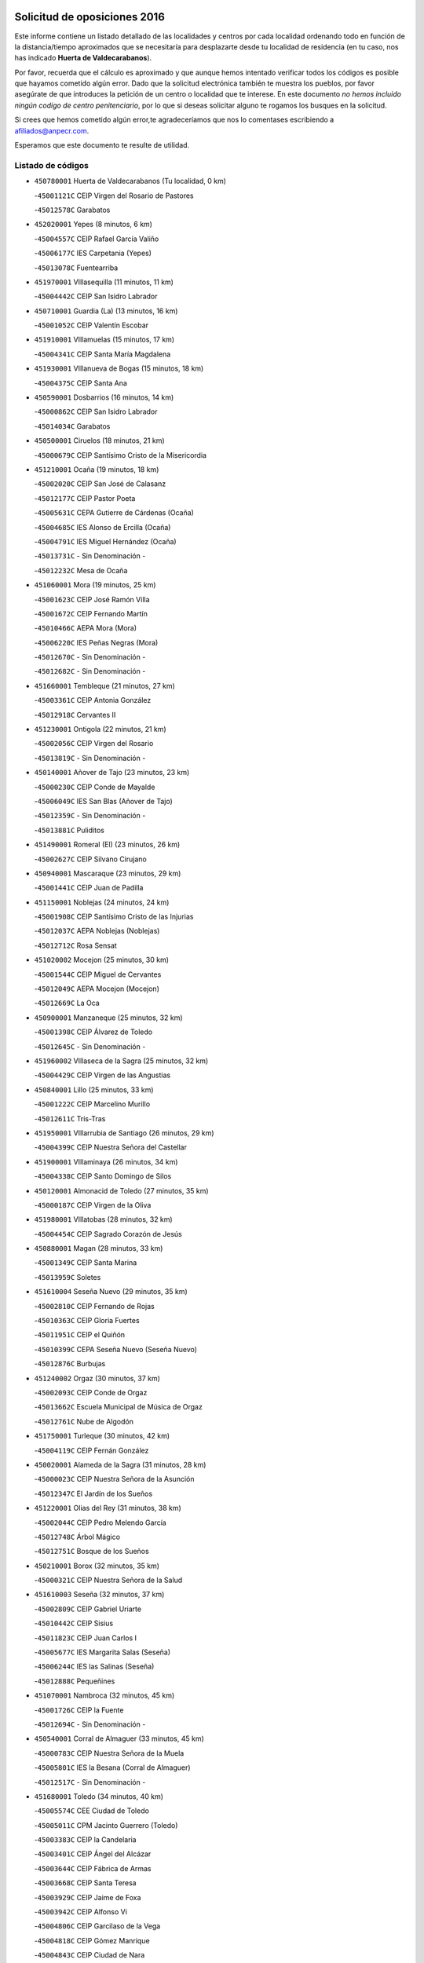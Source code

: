 

.. image:: logo.png
   :align: center

Solicitud de oposiciones 2016
======================================================

  
  
Este informe contiene un listado detallado de las localidades y centros por cada
localidad ordenando todo en función de la distancia/tiempo aproximados que se
necesitaría para desplazarte desde tu localidad de residencia (en tu caso,
nos has indicado **Huerta de Valdecarabanos**).

Por favor, recuerda que el cálculo es aproximado y que aunque hemos
intentado verificar todos los códigos es posible que hayamos cometido algún
error. Dado que la solicitud electrónica también te muestra los pueblos, por
favor asegúrate de que introduces la petición de un centro o localidad que
te interese. En este documento
*no hemos incluido ningún codigo de centro penitenciario*, por lo que si deseas
solicitar alguno te rogamos los busques en la solicitud.

Si crees que hemos cometido algún error,te agradeceríamos que nos lo comentases
escribiendo a afiliados@anpecr.com.

Esperamos que este documento te resulte de utilidad.



Listado de códigos
-------------------


- ``450780001`` Huerta de Valdecarabanos  (Tu localidad, 0 km)

  -``45001121C`` CEIP Virgen del Rosario de Pastores
    

  -``45012578C`` Garabatos
    

- ``452020001`` Yepes  (8 minutos, 6 km)

  -``45004557C`` CEIP Rafael García Valiño
    

  -``45006177C`` IES Carpetania (Yepes)
    

  -``45013078C`` Fuentearriba
    

- ``451970001`` VIllasequilla  (11 minutos, 11 km)

  -``45004442C`` CEIP San Isidro Labrador
    

- ``450710001`` Guardia (La)  (13 minutos, 16 km)

  -``45001052C`` CEIP Valentín Escobar
    

- ``451910001`` VIllamuelas  (15 minutos, 17 km)

  -``45004341C`` CEIP Santa María Magdalena
    

- ``451930001`` VIllanueva de Bogas  (15 minutos, 18 km)

  -``45004375C`` CEIP Santa Ana
    

- ``450590001`` Dosbarrios  (16 minutos, 14 km)

  -``45000862C`` CEIP San Isidro Labrador
    

  -``45014034C`` Garabatos
    

- ``450500001`` Ciruelos  (18 minutos, 21 km)

  -``45000679C`` CEIP Santísimo Cristo de la Misericordia
    

- ``451210001`` Ocaña  (19 minutos, 18 km)

  -``45002020C`` CEIP San José de Calasanz
    

  -``45012177C`` CEIP Pastor Poeta
    

  -``45005631C`` CEPA Gutierre de Cárdenas (Ocaña)
    

  -``45004685C`` IES Alonso de Ercilla (Ocaña)
    

  -``45004791C`` IES Miguel Hernández (Ocaña)
    

  -``45013731C`` - Sin Denominación -
    

  -``45012232C`` Mesa de Ocaña
    

- ``451060001`` Mora  (19 minutos, 25 km)

  -``45001623C`` CEIP José Ramón Villa
    

  -``45001672C`` CEIP Fernando Martín
    

  -``45010466C`` AEPA Mora (Mora)
    

  -``45006220C`` IES Peñas Negras (Mora)
    

  -``45012670C`` - Sin Denominación -
    

  -``45012682C`` - Sin Denominación -
    

- ``451660001`` Tembleque  (21 minutos, 27 km)

  -``45003361C`` CEIP Antonia González
    

  -``45012918C`` Cervantes II
    

- ``451230001`` Ontigola  (22 minutos, 21 km)

  -``45002056C`` CEIP Virgen del Rosario
    

  -``45013819C`` - Sin Denominación -
    

- ``450140001`` Añover de Tajo  (23 minutos, 23 km)

  -``45000230C`` CEIP Conde de Mayalde
    

  -``45006049C`` IES San Blas (Añover de Tajo)
    

  -``45012359C`` - Sin Denominación -
    

  -``45013881C`` Puliditos
    

- ``451490001`` Romeral (El)  (23 minutos, 26 km)

  -``45002627C`` CEIP Silvano Cirujano
    

- ``450940001`` Mascaraque  (23 minutos, 29 km)

  -``45001441C`` CEIP Juan de Padilla
    

- ``451150001`` Noblejas  (24 minutos, 24 km)

  -``45001908C`` CEIP Santísimo Cristo de las Injurias
    

  -``45012037C`` AEPA Noblejas (Noblejas)
    

  -``45012712C`` Rosa Sensat
    

- ``451020002`` Mocejon  (25 minutos, 30 km)

  -``45001544C`` CEIP Miguel de Cervantes
    

  -``45012049C`` AEPA Mocejon (Mocejon)
    

  -``45012669C`` La Oca
    

- ``450900001`` Manzaneque  (25 minutos, 32 km)

  -``45001398C`` CEIP Álvarez de Toledo
    

  -``45012645C`` - Sin Denominación -
    

- ``451960002`` VIllaseca de la Sagra  (25 minutos, 32 km)

  -``45004429C`` CEIP Virgen de las Angustias
    

- ``450840001`` Lillo  (25 minutos, 33 km)

  -``45001222C`` CEIP Marcelino Murillo
    

  -``45012611C`` Tris-Tras
    

- ``451950001`` VIllarrubia de Santiago  (26 minutos, 29 km)

  -``45004399C`` CEIP Nuestra Señora del Castellar
    

- ``451900001`` VIllaminaya  (26 minutos, 34 km)

  -``45004338C`` CEIP Santo Domingo de Silos
    

- ``450120001`` Almonacid de Toledo  (27 minutos, 35 km)

  -``45000187C`` CEIP Virgen de la Oliva
    

- ``451980001`` VIllatobas  (28 minutos, 32 km)

  -``45004454C`` CEIP Sagrado Corazón de Jesús
    

- ``450880001`` Magan  (28 minutos, 33 km)

  -``45001349C`` CEIP Santa Marina
    

  -``45013959C`` Soletes
    

- ``451610004`` Seseña Nuevo  (29 minutos, 35 km)

  -``45002810C`` CEIP Fernando de Rojas
    

  -``45010363C`` CEIP Gloria Fuertes
    

  -``45011951C`` CEIP el Quiñón
    

  -``45010399C`` CEPA Seseña Nuevo (Seseña Nuevo)
    

  -``45012876C`` Burbujas
    

- ``451240002`` Orgaz  (30 minutos, 37 km)

  -``45002093C`` CEIP Conde de Orgaz
    

  -``45013662C`` Escuela Municipal de Música de Orgaz
    

  -``45012761C`` Nube de Algodón
    

- ``451750001`` Turleque  (30 minutos, 42 km)

  -``45004119C`` CEIP Fernán González
    

- ``450020001`` Alameda de la Sagra  (31 minutos, 28 km)

  -``45000023C`` CEIP Nuestra Señora de la Asunción
    

  -``45012347C`` El Jardín de los Sueños
    

- ``451220001`` Olias del Rey  (31 minutos, 38 km)

  -``45002044C`` CEIP Pedro Melendo García
    

  -``45012748C`` Árbol Mágico
    

  -``45012751C`` Bosque de los Sueños
    

- ``450210001`` Borox  (32 minutos, 35 km)

  -``45000321C`` CEIP Nuestra Señora de la Salud
    

- ``451610003`` Seseña  (32 minutos, 37 km)

  -``45002809C`` CEIP Gabriel Uriarte
    

  -``45010442C`` CEIP Sisius
    

  -``45011823C`` CEIP Juan Carlos I
    

  -``45005677C`` IES Margarita Salas (Seseña)
    

  -``45006244C`` IES las Salinas (Seseña)
    

  -``45012888C`` Pequeñines
    

- ``451070001`` Nambroca  (32 minutos, 45 km)

  -``45001726C`` CEIP la Fuente
    

  -``45012694C`` - Sin Denominación -
    

- ``450540001`` Corral de Almaguer  (33 minutos, 45 km)

  -``45000783C`` CEIP Nuestra Señora de la Muela
    

  -``45005801C`` IES la Besana (Corral de Almaguer)
    

  -``45012517C`` - Sin Denominación -
    

- ``451680001`` Toledo  (34 minutos, 40 km)

  -``45005574C`` CEE Ciudad de Toledo
    

  -``45005011C`` CPM Jacinto Guerrero (Toledo)
    

  -``45003383C`` CEIP la Candelaria
    

  -``45003401C`` CEIP Ángel del Alcázar
    

  -``45003644C`` CEIP Fábrica de Armas
    

  -``45003668C`` CEIP Santa Teresa
    

  -``45003929C`` CEIP Jaime de Foxa
    

  -``45003942C`` CEIP Alfonso Vi
    

  -``45004806C`` CEIP Garcilaso de la Vega
    

  -``45004818C`` CEIP Gómez Manrique
    

  -``45004843C`` CEIP Ciudad de Nara
    

  -``45004892C`` CEIP San Lucas y María
    

  -``45004971C`` CEIP Juan de Padilla
    

  -``45005203C`` CEIP Escultor Alberto Sánchez
    

  -``45005239C`` CEIP Gregorio Marañón
    

  -``45005318C`` CEIP Ciudad de Aquisgrán
    

  -``45010296C`` CEIP Europa
    

  -``45010302C`` CEIP Valparaíso
    

  -``45003930C`` EA Toledo (Toledo)
    

  -``45005483C`` EOI Raimundo de Toledo (Toledo)
    

  -``45004946C`` CEPA Gustavo Adolfo Bécquer (Toledo)
    

  -``45005641C`` CEPA Polígono (Toledo)
    

  -``45003796C`` IES Universidad Laboral (Toledo)
    

  -``45003863C`` IES el Greco (Toledo)
    

  -``45003875C`` IES Azarquiel (Toledo)
    

  -``45004752C`` IES Alfonso X el Sabio (Toledo)
    

  -``45004909C`` IES Juanelo Turriano (Toledo)
    

  -``45005240C`` IES Sefarad (Toledo)
    

  -``45005562C`` IES Carlos III (Toledo)
    

  -``45006301C`` IES María Pacheco (Toledo)
    

  -``45006311C`` IESO Princesa Galiana (Toledo)
    

  -``45600235C`` Academia de Infanteria de Toledo
    

  -``45013765C`` - Sin Denominación -
    

  -``45500007C`` Academia de Infantería
    

  -``45013790C`` Ana María Matute
    

  -``45012931C`` Ángel de la Guarda
    

  -``45012281C`` Castilla-La Mancha
    

  -``45012293C`` Cristo de la Vega
    

  -``45005847C`` Diego Ortiz
    

  -``45012301C`` El Olivo
    

  -``45013935C`` Gloria Fuertes
    

  -``45012311C`` La Cigarra
    

- ``451710001`` Torre de Esteban Hambran (La)  (34 minutos, 40 km)

  -``45004016C`` CEIP Juan Aguado
    

- ``450230001`` Burguillos de Toledo  (34 minutos, 44 km)

  -``45000357C`` CEIP Victorio Macho
    

  -``45013625C`` La Campana
    

- ``451630002`` Sonseca  (34 minutos, 45 km)

  -``45002883C`` CEIP San Juan Evangelista
    

  -``45012074C`` CEIP Peñamiel
    

  -``45005926C`` CEPA Cum Laude (Sonseca)
    

  -``45005355C`` IES la Sisla (Sonseca)
    

  -``45012891C`` Arco Iris
    

  -``45010351C`` Escuela Municipal de Música y Danza de Sonseca
    

  -``45012244C`` Virgen de la Salud
    

- ``451280001`` Pantoja  (35 minutos, 33 km)

  -``45002196C`` CEIP Marqueses de Manzanedo
    

  -``45012773C`` - Sin Denominación -
    

- ``451560001`` Santa Cruz de la Zarza  (35 minutos, 46 km)

  -``45002721C`` CEIP Eduardo Palomo Rodríguez
    

  -``45006190C`` IESO Velsinia (Santa Cruz de la Zarza)
    

  -``45012864C`` - Sin Denominación -
    

- ``452000005`` Yebenes (Los)  (36 minutos, 42 km)

  -``45004478C`` CEIP San José de Calasanz
    

  -``45012050C`` AEPA Yebenes (Los) (Yebenes (Los))
    

  -``45005689C`` IES Guadalerzas (Yebenes (Los))
    

- ``451850001`` VIllacañas  (36 minutos, 45 km)

  -``45004259C`` CEIP Santa Bárbara
    

  -``45010338C`` AEPA VIllacañas (VIllacañas)
    

  -``45004272C`` IES Garcilaso de la Vega (VIllacañas)
    

  -``45005321C`` IES Enrique de Arfe (VIllacañas)
    

- ``450520001`` Cobisa  (36 minutos, 47 km)

  -``45000692C`` CEIP Cardenal Tavera
    

  -``45011793C`` CEIP Gloria Fuertes
    

  -``45013601C`` Escuela Municipal de Música y Danza de Cobisa
    

  -``45012499C`` Los Cotos
    

- ``450870001`` Madridejos  (36 minutos, 52 km)

  -``45012062C`` CEE Mingoliva
    

  -``45001313C`` CEIP Garcilaso de la Vega
    

  -``45005185C`` CEIP Santa Ana
    

  -``45010478C`` AEPA Madridejos (Madridejos)
    

  -``45001337C`` IES Valdehierro (Madridejos)
    

  -``45012633C`` - Sin Denominación -
    

  -``45011720C`` Escuela Municipal de Música y Danza de Madridejos
    

  -``45013522C`` Juan Vicente Camacho
    

- ``450510001`` Cobeja  (37 minutos, 34 km)

  -``45000680C`` CEIP San Juan Bautista
    

  -``45012487C`` Los Pitufitos
    

- ``450250001`` Cabañas de la Sagra  (37 minutos, 40 km)

  -``45000370C`` CEIP San Isidro Labrador
    

  -``45013704C`` Gloria Fuertes
    

- ``452040001`` Yunclillos  (37 minutos, 42 km)

  -``45004594C`` CEIP Nuestra Señora de la Salud
    

- ``450640001`` Esquivias  (37 minutos, 44 km)

  -``45000931C`` CEIP Miguel de Cervantes
    

  -``45011963C`` CEIP Catalina de Palacios
    

  -``45010387C`` IES Alonso Quijada (Esquivias)
    

  -``45012542C`` Sancho Panza
    

- ``450190001`` Bargas  (37 minutos, 45 km)

  -``45000308C`` CEIP Santísimo Cristo de la Sala
    

  -``45005653C`` IES Julio Verne (Bargas)
    

  -``45012372C`` Gloria Fuertes
    

  -``45012384C`` Pinocho
    

- ``450190003`` Perdices (Las)  (37 minutos, 45 km)

  -``45011771C`` CEIP Pintor Tomás Camarero
    

- ``451860001`` VIlla de Don Fadrique (La)  (37 minutos, 47 km)

  -``45004284C`` CEIP Ramón y Cajal
    

  -``45010508C`` IESO Leonor de Guzmán (VIlla de Don Fadrique (La))
    

- ``452030001`` Yuncler  (37 minutos, 47 km)

  -``45004582C`` CEIP Remigio Laín
    

- ``450010001`` Ajofrin  (37 minutos, 48 km)

  -``45000011C`` CEIP Jacinto Guerrero
    

  -``45012335C`` La Casa de los Duendes
    

- ``451880001`` VIllaluenga de la Sagra  (38 minutos, 41 km)

  -``45004302C`` CEIP Juan Palarea
    

  -``45006165C`` IES Castillo del Águila (VIllaluenga de la Sagra)
    

- ``451190001`` Numancia de la Sagra  (38 minutos, 42 km)

  -``45001970C`` CEIP Santísimo Cristo de la Misericordia
    

  -``45011872C`` IES Profesor Emilio Lledó (Numancia de la Sagra)
    

  -``45012736C`` Garabatos
    

- ``450340001`` Camuñas  (38 minutos, 59 km)

  -``45000485C`` CEIP Cardenal Cisneros
    

- ``450960002`` Mazarambroz  (39 minutos, 49 km)

  -``45001477C`` CEIP Nuestra Señora del Sagrario
    

- ``450320001`` Camarenilla  (39 minutos, 51 km)

  -``45000451C`` CEIP Nuestra Señora del Rosario
    

- ``450530001`` Consuegra  (40 minutos, 56 km)

  -``45000710C`` CEIP Santísimo Cristo de la Vera Cruz
    

  -``45000722C`` CEIP Miguel de Cervantes
    

  -``45004880C`` CEPA Castillo de Consuegra (Consuegra)
    

  -``45000734C`` IES Consaburum (Consuegra)
    

  -``45014083C`` - Sin Denominación -
    

- ``452050001`` Yuncos  (41 minutos, 44 km)

  -``45004600C`` CEIP Nuestra Señora del Consuelo
    

  -``45010511C`` CEIP Guillermo Plaza
    

  -``45012104C`` CEIP Villa de Yuncos
    

  -``45006189C`` IES la Cañuela (Yuncos)
    

  -``45013492C`` Acuarela
    

- ``452010001`` Yeles  (41 minutos, 50 km)

  -``45004533C`` CEIP San Antonio
    

  -``45013066C`` Rocinante
    

- ``450160001`` Arges  (41 minutos, 51 km)

  -``45000278C`` CEIP Tirso de Molina
    

  -``45011781C`` CEIP Miguel de Cervantes
    

  -``45012360C`` Ángel de la Guarda
    

  -``45013595C`` San Isidro Labrador
    

- ``451450001`` Recas  (42 minutos, 46 km)

  -``45002536C`` CEIP Cesar Cabañas Caballero
    

  -``45012131C`` IES Arcipreste de Canales (Recas)
    

  -``45013728C`` Aserrín Aserrán
    

- ``450810001`` Illescas  (42 minutos, 49 km)

  -``45001167C`` CEIP Martín Chico
    

  -``45005343C`` CEIP la Constitución
    

  -``45010454C`` CEIP Ilarcuris
    

  -``45011999C`` CEIP Clara Campoamor
    

  -``45005914C`` CEPA Pedro Gumiel (Illescas)
    

  -``45004788C`` IES Juan de Padilla (Illescas)
    

  -``45005987C`` IES Condestable Álvaro de Luna (Illescas)
    

  -``45012581C`` Canicas
    

  -``45012591C`` Truke
    

- ``450810008`` Señorio de Illescas (El)  (42 minutos, 49 km)

  -``45012190C`` CEIP el Greco
    

- ``451890001`` VIllamiel de Toledo  (42 minutos, 56 km)

  -``45004326C`` CEIP Nuestra Señora de la Redonda
    

- ``451470001`` Rielves  (42 minutos, 58 km)

  -``45002551C`` CEIP Maximina Felisa Gómez Aguero
    

- ``130700001`` Puerto Lapice  (42 minutos, 70 km)

  -``13002435C`` CEIP Juan Alcaide
    

- ``450920001`` Marjaliza  (43 minutos, 53 km)

  -``45006037C`` CEIP San Juan
    

- ``450270001`` Cabezamesada  (43 minutos, 54 km)

  -``45000394C`` CEIP Alonso de Cárdenas
    

- ``450150001`` Arcicollar  (43 minutos, 56 km)

  -``45000254C`` CEIP San Blas
    

- ``450850001`` Lominchar  (43 minutos, 57 km)

  -``45001234C`` CEIP Ramón y Cajal
    

  -``45012621C`` Aldea Pitufa
    

- ``450470001`` Cedillo del Condado  (44 minutos, 51 km)

  -``45000631C`` CEIP Nuestra Señora de la Natividad
    

  -``45012463C`` Pompitas
    

- ``450830001`` Layos  (44 minutos, 54 km)

  -``45001210C`` CEIP María Magdalena
    

- ``450700001`` Guadamur  (44 minutos, 58 km)

  -``45001040C`` CEIP Nuestra Señora de la Natividad
    

  -``45012554C`` La Casita de Elia
    

- ``451270001`` Palomeque  (45 minutos, 57 km)

  -``45002184C`` CEIP San Juan Bautista
    

- ``451350001`` Puebla de Almoradiel (La)  (45 minutos, 58 km)

  -``45002287C`` CEIP Ramón y Cajal
    

  -``45012153C`` AEPA Puebla de Almoradiel (La) (Puebla de Almoradiel (La))
    

  -``45006116C`` IES Aldonza Lorenzo (Puebla de Almoradiel (La))
    

- ``162030001`` Tarancon  (45 minutos, 61 km)

  -``16002321C`` CEIP Duque de Riánsares
    

  -``16004443C`` CEIP Gloria Fuertes
    

  -``16003657C`` CEPA Altomira (Tarancon)
    

  -``16004534C`` IES la Hontanilla (Tarancon)
    

  -``16009453C`` Nuestra Señora de Riansares
    

  -``16009660C`` San Isidro
    

  -``16009672C`` Santa Quiteria
    

- ``450770001`` Huecas  (45 minutos, 62 km)

  -``45001118C`` CEIP Gregorio Marañón
    

- ``451870001`` VIllafranca de los Caballeros  (45 minutos, 66 km)

  -``45004296C`` CEIP Miguel de Cervantes
    

  -``45006153C`` IESO la Falcata (VIllafranca de los Caballeros)
    

- ``450380001`` Carranque  (46 minutos, 64 km)

  -``45000527C`` CEIP Guadarrama
    

  -``45012098C`` CEIP Villa de Materno
    

  -``45011859C`` IES Libertad (Carranque)
    

  -``45012438C`` Garabatos
    

- ``451990001`` VIso de San Juan (El)  (46 minutos, 64 km)

  -``45004466C`` CEIP Fernando de Alarcón
    

  -``45011987C`` CEIP Miguel Delibes
    

- ``451770001`` Urda  (46 minutos, 67 km)

  -``45004132C`` CEIP Santo Cristo
    

  -``45012979C`` Blasa Ruíz
    

- ``450310001`` Camarena  (47 minutos, 60 km)

  -``45000448C`` CEIP María del Mar
    

  -``45011975C`` CEIP Alonso Rodríguez
    

  -``45012128C`` IES Blas de Prado (Camarena)
    

  -``45012426C`` La Abeja Maya
    

- ``451330001`` Polan  (47 minutos, 60 km)

  -``45002241C`` CEIP José María Corcuera
    

  -``45012141C`` AEPA Polan (Polan)
    

  -``45012785C`` Arco Iris
    

- ``451410001`` Quero  (47 minutos, 61 km)

  -``45002421C`` CEIP Santiago Cabañas
    

  -``45012839C`` - Sin Denominación -
    

- ``450180001`` Barcience  (47 minutos, 65 km)

  -``45010405C`` CEIP Santa María la Blanca
    

- ``451730001`` Torrijos  (47 minutos, 68 km)

  -``45004053C`` CEIP Villa de Torrijos
    

  -``45011835C`` CEIP Lazarillo de Tormes
    

  -``45005276C`` CEPA Teresa Enríquez (Torrijos)
    

  -``45004090C`` IES Alonso de Covarrubias (Torrijos)
    

  -``45005252C`` IES Juan de Padilla (Torrijos)
    

  -``45012323C`` Cristo de la Sangre
    

  -``45012220C`` Maestro Gómez de Agüero
    

  -``45012943C`` Pequeñines
    

- ``451760001`` Ugena  (48 minutos, 53 km)

  -``45004120C`` CEIP Miguel de Cervantes
    

  -``45011847C`` CEIP Tres Torres
    

  -``45012955C`` Los Peques
    

- ``160860001`` Fuente de Pedro Naharro  (48 minutos, 71 km)

  -``16004182C`` CRA Retama
    

  -``16009891C`` Rosa León
    

- ``130470001`` Herencia  (48 minutos, 75 km)

  -``13001698C`` CEIP Carrasco Alcalde
    

  -``13005023C`` AEPA Herencia (Herencia)
    

  -``13004729C`` IES Hermógenes Rodríguez (Herencia)
    

  -``13011369C`` - Sin Denominación -
    

  -``13010882C`` Escuela Municipal de Música y Danza de Herencia
    

- ``130500001`` Labores (Las)  (48 minutos, 77 km)

  -``13001753C`` CEIP San José de Calasanz
    

- ``450560001`` Chozas de Canales  (49 minutos, 65 km)

  -``45000801C`` CEIP Santa María Magdalena
    

  -``45012475C`` Pepito Conejo
    

- ``459010001`` Santo Domingo-Caudilla  (49 minutos, 73 km)

  -``45004144C`` CEIP Santa Ana
    

- ``451400001`` Pulgar  (50 minutos, 62 km)

  -``45002411C`` CEIP Nuestra Señora de la Blanca
    

  -``45012827C`` Pulgarcito
    

- ``451920001`` VIllanueva de Alcardete  (50 minutos, 65 km)

  -``45004363C`` CEIP Nuestra Señora de la Piedad
    

- ``450660001`` Fuensalida  (50 minutos, 67 km)

  -``45000977C`` CEIP Tomás Romojaro
    

  -``45011801C`` CEIP Condes de Fuensalida
    

  -``45011719C`` AEPA Fuensalida (Fuensalida)
    

  -``45005665C`` IES Aldebarán (Fuensalida)
    

  -``45011914C`` Maestro Vicente Rodríguez
    

  -``45013534C`` Zapatitos
    

- ``130970001`` VIllarta de San Juan  (50 minutos, 81 km)

  -``13003555C`` CEIP Nuestra Señora de la Paz
    

- ``161060001`` Horcajo de Santiago  (51 minutos, 64 km)

  -``16001314C`` CEIP José Montalvo
    

  -``16004352C`` AEPA Horcajo de Santiago (Horcajo de Santiago)
    

  -``16004492C`` IES Orden de Santiago (Horcajo de Santiago)
    

  -``16009544C`` Hervás y Panduro
    

- ``450550001`` Cuerva  (51 minutos, 66 km)

  -``45000795C`` CEIP Soledad Alonso Dorado
    

- ``450030001`` Albarreal de Tajo  (51 minutos, 70 km)

  -``45000035C`` CEIP Benjamín Escalonilla
    

- ``450690001`` Gerindote  (51 minutos, 71 km)

  -``45001039C`` CEIP San José
    

- ``451180001`` Noves  (51 minutos, 73 km)

  -``45001969C`` CEIP Nuestra Señora de la Monjia
    

  -``45012724C`` Barrio Sésamo
    

- ``451830001`` Ventas de Retamosa (Las)  (52 minutos, 67 km)

  -``45004201C`` CEIP Santiago Paniego
    

- ``451010001`` Miguel Esteban  (52 minutos, 68 km)

  -``45001532C`` CEIP Cervantes
    

  -``45006098C`` IESO Juan Patiño Torres (Miguel Esteban)
    

  -``45012657C`` La Abejita
    

- ``161860001`` Saelices  (52 minutos, 81 km)

  -``16009386C`` CRA Segóbriga
    

- ``130180001`` Arenas de San Juan  (52 minutos, 83 km)

  -``13000694C`` CEIP San Bernabé
    

- ``130050002`` Alcazar de San Juan  (52 minutos, 86 km)

  -``13000104C`` CEIP el Santo
    

  -``13000116C`` CEIP Juan de Austria
    

  -``13000128C`` CEIP Jesús Ruiz de la Fuente
    

  -``13000131C`` CEIP Santa Clara
    

  -``13003828C`` CEIP Alces
    

  -``13004092C`` CEIP Pablo Ruiz Picasso
    

  -``13004870C`` CEIP Gloria Fuertes
    

  -``13010900C`` CEIP Jardín de Arena
    

  -``13004705C`` EOI la Equidad (Alcazar de San Juan)
    

  -``13004055C`` CEPA Enrique Tierno Galván (Alcazar de San Juan)
    

  -``13000219C`` IES Miguel de Cervantes Saavedra (Alcazar de San Juan)
    

  -``13000220C`` IES Juan Bosco (Alcazar de San Juan)
    

  -``13004687C`` IES María Zambrano (Alcazar de San Juan)
    

  -``13012121C`` - Sin Denominación -
    

  -``13011242C`` El Tobogán
    

  -``13011060C`` El Torreón
    

  -``13010870C`` Escuela Municipal de Música y Danza de Alcázar de San Juan
    

- ``451160001`` Noez  (53 minutos, 67 km)

  -``45001945C`` CEIP Santísimo Cristo de la Salud
    

- ``451340001`` Portillo de Toledo  (53 minutos, 68 km)

  -``45002251C`` CEIP Conde de Ruiseñada
    

- ``451420001`` Quintanar de la Orden  (53 minutos, 69 km)

  -``45002457C`` CEIP Cristóbal Colón
    

  -``45012001C`` CEIP Antonio Machado
    

  -``45005288C`` CEPA Luis VIves (Quintanar de la Orden)
    

  -``45002470C`` IES Infante Don Fadrique (Quintanar de la Orden)
    

  -``45004867C`` IES Alonso Quijano (Quintanar de la Orden)
    

  -``45012840C`` Pim Pon
    

- ``450410001`` Casarrubios del Monte  (53 minutos, 70 km)

  -``45000576C`` CEIP San Juan de Dios
    

  -``45012451C`` Arco Iris
    

- ``450040001`` Alcabon  (53 minutos, 76 km)

  -``45000047C`` CEIP Nuestra Señora de la Aurora
    

- ``450620001`` Escalonilla  (54 minutos, 76 km)

  -``45000904C`` CEIP Sagrados Corazones
    

- ``450910001`` Maqueda  (54 minutos, 79 km)

  -``45001416C`` CEIP Don Álvaro de Luna
    

- ``160270001`` Barajas de Melo  (54 minutos, 82 km)

  -``16004248C`` CRA Fermín Caballero
    

  -``16009477C`` Virgen de la Vega
    

- ``451740001`` Totanes  (55 minutos, 71 km)

  -``45004107C`` CEIP Inmaculada Concepción
    

- ``450240001`` Burujon  (55 minutos, 77 km)

  -``45000369C`` CEIP Juan XXIII
    

  -``45012402C`` - Sin Denominación -
    

- ``451820001`` Ventas Con Peña Aguilera (Las)  (56 minutos, 72 km)

  -``45004181C`` CEIP Nuestra Señora del Águila
    

- ``451800001`` Valmojado  (56 minutos, 73 km)

  -``45004168C`` CEIP Santo Domingo de Guzmán
    

  -``45012165C`` AEPA Valmojado (Valmojado)
    

  -``45006141C`` IES Cañada Real (Valmojado)
    

- ``450670001`` Galvez  (56 minutos, 74 km)

  -``45000989C`` CEIP San Juan de la Cruz
    

  -``45005975C`` IES Montes de Toledo (Galvez)
    

  -``45013716C`` Garbancito
    

- ``451430001`` Quismondo  (56 minutos, 86 km)

  -``45002512C`` CEIP Pedro Zamorano
    

- ``450980001`` Menasalbas  (57 minutos, 73 km)

  -``45001490C`` CEIP Nuestra Señora de Fátima
    

  -``45013753C`` Menapeques
    

- ``162490001`` VIllamayor de Santiago  (57 minutos, 76 km)

  -``16002781C`` CEIP Gúzquez
    

  -``16004364C`` AEPA VIllamayor de Santiago (VIllamayor de Santiago)
    

  -``16004510C`` IESO Ítaca (VIllamayor de Santiago)
    

- ``451670001`` Toboso (El)  (57 minutos, 76 km)

  -``45003371C`` CEIP Miguel de Cervantes
    

- ``451580001`` Santa Olalla  (57 minutos, 84 km)

  -``45002779C`` CEIP Nuestra Señora de la Piedad
    

- ``169010001`` Carrascosa del Campo  (57 minutos, 91 km)

  -``16004376C`` AEPA Carrascosa del Campo (Carrascosa del Campo)
    

- ``139040001`` Llanos del Caudillo  (57 minutos, 97 km)

  -``13003749C`` CEIP el Oasis
    

- ``451570003`` Santa Cruz del Retamar  (58 minutos, 83 km)

  -``45002767C`` CEIP Nuestra Señora de la Paz
    

- ``130280002`` Campo de Criptana  (58 minutos, 95 km)

  -``13004717C`` CPM Alcázar de San Juan-Campo de Criptana (Campo de
    

  -``13000943C`` CEIP Virgen de la Paz
    

  -``13000955C`` CEIP Virgen de Criptana
    

  -``13000967C`` CEIP Sagrado Corazón
    

  -``13003968C`` CEIP Domingo Miras
    

  -``13005011C`` AEPA Campo de Criptana (Campo de Criptana)
    

  -``13001005C`` IES Isabel Perillán y Quirós (Campo de Criptana)
    

  -``13011023C`` Escuela Municipal de Musica y Danza de Campo de Criptana
    

  -``13011096C`` Los Gigantes
    

  -``13011333C`` Los Quijotes
    

- ``450410002`` Calypo Fado  (59 minutos, 81 km)

  -``45010375C`` CEIP Calypo
    

- ``450360001`` Carmena  (59 minutos, 81 km)

  -``45000503C`` CEIP Cristo de la Cueva
    

- ``130440003`` Fuente el Fresno  (59 minutos, 83 km)

  -``13001650C`` CEIP Miguel Delibes
    

  -``13012180C`` Mundo Infantil
    

- ``130960001`` VIllarrubia de los Ojos  (59 minutos, 88 km)

  -``13003521C`` CEIP Rufino Blanco
    

  -``13003658C`` CEIP Virgen de la Sierra
    

  -``13005060C`` AEPA VIllarrubia de los Ojos (VIllarrubia de los Ojos)
    

  -``13004900C`` IES Guadiana (VIllarrubia de los Ojos)
    

- ``130050003`` Cinco Casas  (59 minutos, 98 km)

  -``13012052C`` CRA Alciares
    

- ``451360001`` Puebla de Montalban (La)  (1h 1min, 81 km)

  -``45002330C`` CEIP Fernando de Rojas
    

  -``45005941C`` AEPA Puebla de Montalban (La) (Puebla de Montalban (La))
    

  -``45004739C`` IES Juan de Lucena (Puebla de Montalban (La))
    

- ``161330001`` Mota del Cuervo  (1h 2min, 84 km)

  -``16001624C`` CEIP Virgen de Manjavacas
    

  -``16009945C`` CEIP Santa Rita
    

  -``16004327C`` AEPA Mota del Cuervo (Mota del Cuervo)
    

  -``16004431C`` IES Julián Zarco (Mota del Cuervo)
    

  -``16009581C`` Balú
    

  -``16010017C`` Conservatorio Profesional de Música Mota del Cuervo
    

  -``16009593C`` El Santo
    

  -``16009295C`` Escuela Municipal de Música y Danza de Mota del Cuervo
    

- ``450990001`` Mentrida  (1h 3min, 85 km)

  -``45001507C`` CEIP Luis Solana
    

  -``45011860C`` IES Antonio Jiménez-Landi (Mentrida)
    

- ``450760001`` Hormigos  (1h 3min, 91 km)

  -``45001091C`` CEIP Virgen de la Higuera
    

- ``450400001`` Casar de Escalona (El)  (1h 3min, 95 km)

  -``45000552C`` CEIP Nuestra Señora de Hortum Sancho
    

- ``450950001`` Mata (La)  (1h 4min, 84 km)

  -``45001453C`` CEIP Severo Ochoa
    

- ``450580001`` Domingo Perez  (1h 4min, 96 km)

  -``45011756C`` CRA Campos de Castilla
    

- ``130530003`` Manzanares  (1h 4min, 108 km)

  -``13001923C`` CEIP Divina Pastora
    

  -``13001935C`` CEIP Altagracia
    

  -``13003853C`` CEIP la Candelaria
    

  -``13004390C`` CEIP Enrique Tierno Galván
    

  -``13004079C`` CEPA San Blas (Manzanares)
    

  -``13001984C`` IES Pedro Álvarez Sotomayor (Manzanares)
    

  -``13003798C`` IES Azuer (Manzanares)
    

  -``13011400C`` - Sin Denominación -
    

  -``13009594C`` Guillermo Calero
    

  -``13011151C`` La Ínsula
    

- ``450370001`` Carpio de Tajo (El)  (1h 5min, 89 km)

  -``45000515C`` CEIP Nuestra Señora de Ronda
    

- ``450390001`` Carriches  (1h 6min, 88 km)

  -``45000540C`` CEIP Doctor Cesar González Gómez
    

- ``161000001`` Hinojosos (Los)  (1h 6min, 91 km)

  -``16009362C`` CRA Airén
    

- ``450610001`` Escalona  (1h 6min, 93 km)

  -``45000898C`` CEIP Inmaculada Concepción
    

  -``45006074C`` IES Lazarillo de Tormes (Escalona)
    

- ``161120005`` Huete  (1h 6min, 101 km)

  -``16004571C`` CRA Campos de la Alcarria
    

  -``16008679C`` AEPA Huete (Huete)
    

  -``16004509C`` IESO Ciudad de Luna (Huete)
    

  -``16009556C`` - Sin Denominación -
    

- ``161480001`` Palomares del Campo  (1h 6min, 104 km)

  -``16004121C`` CRA San José de Calasanz
    

- ``451510001`` San Martin de Montalban  (1h 7min, 85 km)

  -``45002652C`` CEIP Santísimo Cristo de la Luz
    

- ``130610001`` Pedro Muñoz  (1h 7min, 89 km)

  -``13002162C`` CEIP María Luisa Cañas
    

  -``13002174C`` CEIP Nuestra Señora de los Ángeles
    

  -``13004331C`` CEIP Maestro Juan de Ávila
    

  -``13011011C`` CEIP Hospitalillo
    

  -``13010808C`` AEPA Pedro Muñoz (Pedro Muñoz)
    

  -``13004781C`` IES Isabel Martínez Buendía (Pedro Muñoz)
    

  -``13011461C`` - Sin Denominación -
    

- ``162690002`` VIllares del Saz  (1h 7min, 111 km)

  -``16004649C`` CRA el Quijote
    

  -``16004042C`` IES los Sauces (VIllares del Saz)
    

- ``451530001`` San Pablo de los Montes  (1h 8min, 84 km)

  -``45002676C`` CEIP Nuestra Señora de Gracia
    

  -``45012852C`` San Pablo de los Montes
    

- ``130520003`` Malagon  (1h 8min, 97 km)

  -``13001790C`` CEIP Cañada Real
    

  -``13001819C`` CEIP Santa Teresa
    

  -``13005035C`` AEPA Malagon (Malagon)
    

  -``13004730C`` IES Estados del Duque (Malagon)
    

  -``13011141C`` Santa Teresa de Jesús
    

- ``450480001`` Cerralbos (Los)  (1h 8min, 106 km)

  -``45011768C`` CRA Entrerríos
    

- ``450450001`` Cazalegas  (1h 8min, 107 km)

  -``45000606C`` CEIP Miguel de Cervantes
    

  -``45013613C`` - Sin Denominación -
    

- ``130190001`` Argamasilla de Alba  (1h 8min, 111 km)

  -``13000700C`` CEIP Divino Maestro
    

  -``13000712C`` CEIP Nuestra Señora de Peñarroya
    

  -``13003831C`` CEIP Azorín
    

  -``13005151C`` AEPA Argamasilla de Alba (Argamasilla de Alba)
    

  -``13005278C`` IES VIcente Cano (Argamasilla de Alba)
    

  -``13011308C`` Alba
    

- ``130870002`` Consolacion  (1h 8min, 120 km)

  -``13003348C`` CEIP Virgen de Consolación
    

- ``161530001`` Pedernoso (El)  (1h 8min, 120 km)

  -``16001821C`` CEIP Juan Gualberto Avilés
    

- ``450130001`` Almorox  (1h 9min, 100 km)

  -``45000229C`` CEIP Silvano Cirujano
    

- ``130820002`` Tomelloso  (1h 9min, 115 km)

  -``13004080C`` CEE Ponce de León
    

  -``13003038C`` CEIP Miguel de Cervantes
    

  -``13003041C`` CEIP José María del Moral
    

  -``13003051C`` CEIP Carmelo Cortés
    

  -``13003075C`` CEIP Doña Crisanta
    

  -``13003087C`` CEIP José Antonio
    

  -``13003762C`` CEIP San José de Calasanz
    

  -``13003981C`` CEIP Embajadores
    

  -``13003993C`` CEIP San Isidro
    

  -``13004109C`` CEIP San Antonio
    

  -``13004328C`` CEIP Almirante Topete
    

  -``13004948C`` CEIP Virgen de las Viñas
    

  -``13009478C`` CEIP Felix Grande
    

  -``13004122C`` EA Antonio López (Tomelloso)
    

  -``13004742C`` EOI Mar de VIñas (Tomelloso)
    

  -``13004559C`` CEPA Simienza (Tomelloso)
    

  -``13003129C`` IES Eladio Cabañero (Tomelloso)
    

  -``13003130C`` IES Francisco García Pavón (Tomelloso)
    

  -``13004821C`` IES Airén (Tomelloso)
    

  -``13005345C`` IES Alto Guadiana (Tomelloso)
    

  -``13004419C`` Conservatorio Municipal de Música
    

  -``13011199C`` Dulcinea
    

  -``13012027C`` Lorencete
    

  -``13011515C`` Mediodía
    

- ``451570001`` Calalberche  (1h 10min, 90 km)

  -``45011811C`` CEIP Ribera del Alberche
    

- ``451090001`` Navahermosa  (1h 10min, 93 km)

  -``45001763C`` CEIP San Miguel Arcángel
    

  -``45010341C`` CEPA la Raña (Navahermosa)
    

  -``45006207C`` IESO Manuel de Guzmán (Navahermosa)
    

  -``45012700C`` - Sin Denominación -
    

- ``130390001`` Daimiel  (1h 11min, 105 km)

  -``13001479C`` CEIP San Isidro
    

  -``13001480C`` CEIP Infante Don Felipe
    

  -``13001492C`` CEIP la Espinosa
    

  -``13004572C`` CEIP Calatrava
    

  -``13004663C`` CEIP Albuera
    

  -``13004641C`` CEPA Miguel de Cervantes (Daimiel)
    

  -``13001595C`` IES Ojos del Guadiana (Daimiel)
    

  -``13003737C`` IES Juan D&#39;Opazo (Daimiel)
    

  -``13009508C`` Escuela Municipal de Música y Danza de Daimiel
    

  -``13011126C`` Sancho
    

  -``13011138C`` Virgen de las Cruces
    

- ``130540001`` Membrilla  (1h 11min, 117 km)

  -``13001996C`` CEIP Virgen del Espino
    

  -``13002009C`` CEIP San José de Calasanz
    

  -``13005102C`` AEPA Membrilla (Membrilla)
    

  -``13005291C`` IES Marmaria (Membrilla)
    

  -``13011412C`` Lope de Vega
    

- ``161540001`` Pedroñeras (Las)  (1h 11min, 123 km)

  -``16001831C`` CEIP Adolfo Martínez Chicano
    

  -``16004297C`` AEPA Pedroñeras (Las) (Pedroñeras (Las))
    

  -``16004066C`` IES Fray Luis de León (Pedroñeras (Las))
    

- ``450890002`` Malpica de Tajo  (1h 12min, 99 km)

  -``45001374C`` CEIP Fulgencio Sánchez Cabezudo
    

- ``160330001`` Belmonte  (1h 12min, 121 km)

  -``16000280C`` CEIP Fray Luis de León
    

  -``16004406C`` IES San Juan del Castillo (Belmonte)
    

  -``16009830C`` La Lengua de las Mariposas
    

- ``451170001`` Nombela  (1h 13min, 101 km)

  -``45001957C`` CEIP Cristo de la Nava
    

- ``190460001`` Azuqueca de Henares  (1h 13min, 109 km)

  -``19000333C`` CEIP la Paz
    

  -``19000357C`` CEIP Virgen de la Soledad
    

  -``19003863C`` CEIP Maestra Plácida Herranz
    

  -``19004004C`` CEIP Siglo XXI
    

  -``19008095C`` CEIP la Paloma
    

  -``19008745C`` CEIP la Espiga
    

  -``19002950C`` CEPA Clara Campoamor (Azuqueca de Henares)
    

  -``19002615C`` IES Arcipreste de Hita (Azuqueca de Henares)
    

  -``19002640C`` IES San Isidro (Azuqueca de Henares)
    

  -``19003978C`` IES Profesor Domínguez Ortiz (Azuqueca de Henares)
    

  -``19009491C`` Elvira Lindo
    

  -``19008800C`` La Campiña
    

  -``19009567C`` La Curva
    

  -``19008885C`` La Noguera
    

  -``19008873C`` 8 de Marzo
    

- ``190060001`` Albalate de Zorita  (1h 14min, 107 km)

  -``19003991C`` CRA la Colmena
    

  -``19003723C`` AEPA Albalate de Zorita (Albalate de Zorita)
    

  -``19008824C`` Garabatos
    

- ``190240001`` Alovera  (1h 14min, 115 km)

  -``19000205C`` CEIP Virgen de la Paz
    

  -``19008034C`` CEIP Parque Vallejo
    

  -``19008186C`` CEIP Campiña Verde
    

  -``19008711C`` AEPA Alovera (Alovera)
    

  -``19008113C`` IES Carmen Burgos de Seguí (Alovera)
    

  -``19008851C`` Corazones Pequeños
    

  -``19008174C`` Escuela Municipal de Música y Danza de Alovera
    

  -``19008861C`` San Miguel Arcangel
    

- ``130790001`` Solana (La)  (1h 14min, 123 km)

  -``13002927C`` CEIP Sagrado Corazón
    

  -``13002939C`` CEIP Romero Peña
    

  -``13002940C`` CEIP el Santo
    

  -``13004833C`` CEIP el Humilladero
    

  -``13004894C`` CEIP Javier Paulino Pérez
    

  -``13010912C`` CEIP la Moheda
    

  -``13011001C`` CEIP Federico Romero
    

  -``13002976C`` IES Modesto Navarro (Solana (La))
    

  -``13010924C`` IES Clara Campoamor (Solana (La))
    

- ``450460001`` Cebolla  (1h 15min, 103 km)

  -``45000621C`` CEIP Nuestra Señora de la Antigua
    

  -``45006062C`` IES Arenales del Tajo (Cebolla)
    

- ``130830001`` Torralba de Calatrava  (1h 15min, 120 km)

  -``13003142C`` CEIP Cristo del Consuelo
    

  -``13011527C`` El Arca de los Sueños
    

  -``13012040C`` Escuela de Música de Torralba de Calatrava
    

- ``193190001`` VIllanueva de la Torre  (1h 16min, 115 km)

  -``19004016C`` CEIP Paco Rabal
    

  -``19008071C`` CEIP Gloria Fuertes
    

  -``19008137C`` IES Newton-Salas (VIllanueva de la Torre)
    

- ``451540001`` San Roman de los Montes  (1h 16min, 124 km)

  -``45010417C`` CEIP Nuestra Señora del Buen Camino
    

- ``191050002`` Chiloeches  (1h 17min, 117 km)

  -``19000710C`` CEIP José Inglés
    

  -``19008782C`` IES Peñalba (Chiloeches)
    

  -``19009580C`` San Marcos
    

- ``192300001`` Quer  (1h 17min, 117 km)

  -``19008691C`` CEIP Villa de Quer
    

  -``19009026C`` Las Setitas
    

- ``190580001`` Cabanillas del Campo  (1h 17min, 119 km)

  -``19000461C`` CEIP San Blas
    

  -``19008046C`` CEIP los Olivos
    

  -``19008216C`` CEIP la Senda
    

  -``19003981C`` IES Ana María Matute (Cabanillas del Campo)
    

  -``19008150C`` Escuela Municipal de Música y Danza de Cabanillas del Campo
    

  -``19008903C`` Los Llanos
    

  -``19009506C`` Mirador
    

  -``19008915C`` Tres Torres
    

- ``130870001`` Valdepeñas  (1h 17min, 136 km)

  -``13010948C`` CEE María Luisa Navarro Margati
    

  -``13003211C`` CEIP Jesús Baeza
    

  -``13003221C`` CEIP Lorenzo Medina
    

  -``13003233C`` CEIP Jesús Castillo
    

  -``13003245C`` CEIP Lucero
    

  -``13003257C`` CEIP Luis Palacios
    

  -``13004006C`` CEIP Maestro Juan Alcaide
    

  -``13004845C`` EOI Ciudad de Valdepeñas (Valdepeñas)
    

  -``13004225C`` CEPA Francisco de Quevedo (Valdepeñas)
    

  -``13003324C`` IES Bernardo de Balbuena (Valdepeñas)
    

  -``13003336C`` IES Gregorio Prieto (Valdepeñas)
    

  -``13004766C`` IES Francisco Nieva (Valdepeñas)
    

  -``13011552C`` Cachiporro
    

  -``13011205C`` Cervantes
    

  -``13009533C`` Ignacio Morales Nieva
    

  -``13011217C`` Virgen de la Consolación
    

- ``161240001`` Mesas (Las)  (1h 18min, 103 km)

  -``16001533C`` CEIP Hermanos Amorós Fernández
    

  -``16004303C`` AEPA Mesas (Las) (Mesas (Las))
    

  -``16009970C`` IESO Mesas (Las) (Mesas (Las))
    

- ``192800002`` Torrejon del Rey  (1h 18min, 112 km)

  -``19002241C`` CEIP Virgen de las Candelas
    

  -``19009385C`` Escuela de Musica y Danza de Torrejon del Rey
    

- ``130310001`` Carrion de Calatrava  (1h 18min, 128 km)

  -``13001030C`` CEIP Nuestra Señora de la Encarnación
    

  -``13011345C`` Clara Campoamor
    

- ``130740001`` San Carlos del Valle  (1h 18min, 133 km)

  -``13002824C`` CEIP San Juan Bosco
    

- ``130720003`` Retuerta del Bullaque  (1h 19min, 98 km)

  -``13010791C`` CRA Montes de Toledo
    

- ``162430002`` VIllaescusa de Haro  (1h 19min, 110 km)

  -``16004145C`` CRA Alonso Quijano
    

- ``450680001`` Garciotun  (1h 19min, 115 km)

  -``45001027C`` CEIP Santa María Magdalena
    

- ``191300001`` Guadalajara  (1h 19min, 121 km)

  -``19002603C`` CEE Virgen del Amparo
    

  -``19003140C`` CPM Sebastián Durón (Guadalajara)
    

  -``19000989C`` CEIP Alcarria
    

  -``19000990C`` CEIP Cardenal Mendoza
    

  -``19001015C`` CEIP San Pedro Apóstol
    

  -``19001027C`` CEIP Isidro Almazán
    

  -``19001039C`` CEIP Pedro Sanz Vázquez
    

  -``19001052C`` CEIP Rufino Blanco
    

  -``19002639C`` CEIP Alvar Fáñez de Minaya
    

  -``19002706C`` CEIP Balconcillo
    

  -``19002718C`` CEIP el Doncel
    

  -``19002767C`` CEIP Badiel
    

  -``19002822C`` CEIP Ocejón
    

  -``19003097C`` CEIP Río Tajo
    

  -``19003164C`` CEIP Río Henares
    

  -``19008058C`` CEIP las Lomas
    

  -``19008794C`` CEIP Parque de la Muñeca
    

  -``19008101C`` EA Guadalajara (Guadalajara)
    

  -``19003191C`` EOI Guadalajara (Guadalajara)
    

  -``19002858C`` CEPA Río Sorbe (Guadalajara)
    

  -``19001076C`` IES Brianda de Mendoza (Guadalajara)
    

  -``19001091C`` IES Luis de Lucena (Guadalajara)
    

  -``19002597C`` IES Antonio Buero Vallejo (Guadalajara)
    

  -``19002743C`` IES Castilla (Guadalajara)
    

  -``19003139C`` IES Liceo Caracense (Guadalajara)
    

  -``19003450C`` IES José Luis Sampedro (Guadalajara)
    

  -``19003930C`` IES Aguas VIvas (Guadalajara)
    

  -``19008939C`` Alfanhuí
    

  -``19008812C`` Castilla-La Mancha
    

  -``19008952C`` Los Manantiales
    

- ``192200006`` Arboleda (La)  (1h 19min, 121 km)

  -``19008681C`` CEIP la Arboleda de Pioz
    

- ``190710007`` Arenales (Los)  (1h 19min, 121 km)

  -``19009427C`` CEIP María Montessori
    

- ``161910001`` San Lorenzo de la Parrilla  (1h 19min, 125 km)

  -``16004455C`` CRA Gloria Fuertes
    

- ``451370001`` Pueblanueva (La)  (1h 19min, 125 km)

  -``45002366C`` CEIP San Isidro
    

- ``130230001`` Bolaños de Calatrava  (1h 19min, 126 km)

  -``13000803C`` CEIP Fernando III el Santo
    

  -``13000815C`` CEIP Arzobispo Calzado
    

  -``13003786C`` CEIP Virgen del Monte
    

  -``13004936C`` CEIP Molino de Viento
    

  -``13010821C`` AEPA Bolaños de Calatrava (Bolaños de Calatrava)
    

  -``13004778C`` IES Berenguela de Castilla (Bolaños de Calatrava)
    

  -``13011084C`` El Castillo
    

  -``13011977C`` Mundo Mágico
    

- ``161710001`` Provencio (El)  (1h 19min, 135 km)

  -``16001995C`` CEIP Infanta Cristina
    

  -``16009416C`` AEPA Provencio (El) (Provencio (El))
    

  -``16009283C`` IESO Tomás de la Fuente Jurado (Provencio (El))
    

- ``192250001`` Pozo de Guadalajara  (1h 20min, 116 km)

  -``19001817C`` CEIP Santa Brígida
    

  -``19009014C`` El Parque
    

- ``451440001`` Real de San VIcente (El)  (1h 20min, 118 km)

  -``45014022C`` CRA Real de San Vicente
    

- ``451650006`` Talavera de la Reina  (1h 20min, 119 km)

  -``45005811C`` CEE Bios
    

  -``45002950C`` CEIP Federico García Lorca
    

  -``45002986C`` CEIP Santa María
    

  -``45003139C`` CEIP Nuestra Señora del Prado
    

  -``45003140C`` CEIP Fray Hernando de Talavera
    

  -``45003152C`` CEIP San Ildefonso
    

  -``45003164C`` CEIP San Juan de Dios
    

  -``45004624C`` CEIP Hernán Cortés
    

  -``45004831C`` CEIP José Bárcena
    

  -``45004855C`` CEIP Antonio Machado
    

  -``45005197C`` CEIP Pablo Iglesias
    

  -``45013583C`` CEIP Bartolomé Nicolau
    

  -``45005057C`` EA Talavera (Talavera de la Reina)
    

  -``45005537C`` EOI Talavera de la Reina (Talavera de la Reina)
    

  -``45004958C`` CEPA Río Tajo (Talavera de la Reina)
    

  -``45003255C`` IES Padre Juan de Mariana (Talavera de la Reina)
    

  -``45003267C`` IES Juan Antonio Castro (Talavera de la Reina)
    

  -``45003279C`` IES San Isidro (Talavera de la Reina)
    

  -``45004740C`` IES Gabriel Alonso de Herrera (Talavera de la Reina)
    

  -``45005461C`` IES Puerta de Cuartos (Talavera de la Reina)
    

  -``45005471C`` IES Ribera del Tajo (Talavera de la Reina)
    

  -``45014101C`` Conservatorio Profesional de Música de Talavera de la Reina
    

  -``45012256C`` El Alfar
    

  -``45000618C`` Eusebio Rubalcaba
    

  -``45012268C`` Julián Besteiro
    

  -``45012271C`` Santo Ángel de la Guarda
    

- ``190710003`` Coto (El)  (1h 20min, 119 km)

  -``19008162C`` CEIP el Coto
    

- ``191300002`` Iriepal  (1h 20min, 125 km)

  -``19003589C`` CRA Francisco Ibáñez
    

- ``451520001`` San Martin de Pusa  (1h 21min, 115 km)

  -``45013871C`` CRA Río Pusa
    

- ``191710001`` Marchamalo  (1h 21min, 123 km)

  -``19001441C`` CEIP Cristo de la Esperanza
    

  -``19008061C`` CEIP Maestra Teodora
    

  -``19008721C`` AEPA Marchamalo (Marchamalo)
    

  -``19003553C`` IES Alejo Vera (Marchamalo)
    

  -``19008988C`` - Sin Denominación -
    

- ``450970001`` Mejorada  (1h 21min, 130 km)

  -``45010429C`` CRA Ribera del Guadyerbas
    

- ``191260001`` Galapagos  (1h 22min, 118 km)

  -``19003000C`` CEIP Clara Sánchez
    

- ``190710001`` Casar (El)  (1h 22min, 120 km)

  -``19000552C`` CEIP Maestros del Casar
    

  -``19003681C`` AEPA Casar (El) (Casar (El))
    

  -``19003929C`` IES Campiña Alta (Casar (El))
    

  -``19008204C`` IES Juan García Valdemora (Casar (El))
    

- ``130780001`` Socuellamos  (1h 22min, 138 km)

  -``13002873C`` CEIP Gerardo Martínez
    

  -``13002885C`` CEIP el Coso
    

  -``13004316C`` CEIP Carmen Arias
    

  -``13005163C`` AEPA Socuellamos (Socuellamos)
    

  -``13002903C`` IES Fernando de Mena (Socuellamos)
    

  -``13011497C`` Arco Iris
    

- ``190210001`` Almoguera  (1h 23min, 109 km)

  -``19003565C`` CRA Pimafad
    

  -``19008836C`` - Sin Denominación -
    

- ``192800001`` Parque de las Castillas  (1h 23min, 112 km)

  -``19008198C`` CEIP las Castillas
    

- ``192200001`` Pioz  (1h 23min, 120 km)

  -``19008149C`` CEIP Castillo de Pioz
    

- ``451650007`` Talavera la Nueva  (1h 23min, 134 km)

  -``45003358C`` CEIP San Isidro
    

  -``45012906C`` Dulcinea
    

- ``192860001`` Tortola de Henares  (1h 23min, 136 km)

  -``19002275C`` CEIP Sagrado Corazón de Jesús
    

- ``451810001`` Velada  (1h 23min, 137 km)

  -``45004171C`` CEIP Andrés Arango
    

- ``130100001`` Alhambra  (1h 23min, 140 km)

  -``13000323C`` CEIP Nuestra Señora de Fátima
    

- ``161020001`` Honrubia  (1h 23min, 147 km)

  -``16004561C`` CRA los Girasoles
    

- ``191170001`` Fontanar  (1h 24min, 132 km)

  -``19000795C`` CEIP Virgen de la Soledad
    

  -``19008940C`` - Sin Denominación -
    

- ``451650005`` Gamonal  (1h 24min, 136 km)

  -``45002962C`` CEIP Don Cristóbal López
    

  -``45013649C`` Gamonital
    

- ``130560001`` Miguelturra  (1h 24min, 137 km)

  -``13002061C`` CEIP el Pradillo
    

  -``13002071C`` CEIP Santísimo Cristo de la Misericordia
    

  -``13004973C`` CEIP Benito Pérez Galdós
    

  -``13009521C`` CEIP Clara Campoamor
    

  -``13005047C`` AEPA Miguelturra (Miguelturra)
    

  -``13004808C`` IES Campo de Calatrava (Miguelturra)
    

  -``13011424C`` - Sin Denominación -
    

  -``13011606C`` Escuela Municipal de Música de Miguelturra
    

  -``13012118C`` Municipal Nº 2
    

- ``160780003`` Cuenca  (1h 24min, 146 km)

  -``16003281C`` CEE Infanta Elena
    

  -``16003301C`` CPM Pedro Aranaz (Cuenca)
    

  -``16000802C`` CEIP el Carmen
    

  -``16000838C`` CEIP la Paz
    

  -``16000841C`` CEIP Ramón y Cajal
    

  -``16000863C`` CEIP Santa Ana
    

  -``16001041C`` CEIP Casablanca
    

  -``16003074C`` CEIP Fray Luis de León
    

  -``16003256C`` CEIP Santa Teresa
    

  -``16003487C`` CEIP Federico Muelas
    

  -``16003499C`` CEIP San Julian
    

  -``16003529C`` CEIP Fuente del Oro
    

  -``16003608C`` CEIP San Fernando
    

  -``16008643C`` CEIP Hermanos Valdés
    

  -``16008722C`` CEIP Ciudad Encantada
    

  -``16009878C`` CEIP Isaac Albéniz
    

  -``16008667C`` EA José María Cruz Novillo (Cuenca)
    

  -``16003682C`` EOI Sebastián de Covarrubias (Cuenca)
    

  -``16003207C`` CEPA Lucas Aguirre (Cuenca)
    

  -``16000966C`` IES Alfonso VIII (Cuenca)
    

  -``16000978C`` IES Lorenzo Hervás y Panduro (Cuenca)
    

  -``16000991C`` IES San José (Cuenca)
    

  -``16001004C`` IES Pedro Mercedes (Cuenca)
    

  -``16003116C`` IES Fernando Zóbel (Cuenca)
    

  -``16003931C`` IES Santiago Grisolía (Cuenca)
    

  -``16009519C`` Cañadillas Este
    

  -``16009428C`` Cascabel
    

  -``16008692C`` Ismael Martínez Marín
    

  -``16009520C`` La Paz
    

  -``16009532C`` Sagrado Corazón de Jesús
    

- ``130360002`` Cortijos de Arriba  (1h 25min, 87 km)

  -``13001443C`` CEIP Nuestra Señora de las Mercedes
    

- ``130340002`` Ciudad Real  (1h 25min, 116 km)

  -``13001224C`` CEE Puerta de Santa María
    

  -``13004341C`` CPM Marcos Redondo (Ciudad Real)
    

  -``13001078C`` CEIP Alcalde José Cruz Prado
    

  -``13001091C`` CEIP Pérez Molina
    

  -``13001108C`` CEIP Ciudad Jardín
    

  -``13001111C`` CEIP Ángel Andrade
    

  -``13001121C`` CEIP Dulcinea del Toboso
    

  -``13001157C`` CEIP José María de la Fuente
    

  -``13001169C`` CEIP Jorge Manrique
    

  -``13001170C`` CEIP Pío XII
    

  -``13001391C`` CEIP Carlos Eraña
    

  -``13003889C`` CEIP Miguel de Cervantes
    

  -``13003890C`` CEIP Juan Alcaide
    

  -``13004389C`` CEIP Carlos Vázquez
    

  -``13004444C`` CEIP Ferroviario
    

  -``13004651C`` CEIP Cristóbal Colón
    

  -``13004754C`` CEIP Santo Tomás de Villanueva Nº 16
    

  -``13004857C`` CEIP María de Pacheco
    

  -``13004882C`` CEIP Alcalde José Maestro
    

  -``13009466C`` CEIP Don Quijote
    

  -``13001406C`` EA Pedro Almodóvar (Ciudad Real)
    

  -``13004134C`` EOI Prado de Alarcos (Ciudad Real)
    

  -``13004067C`` CEPA Antonio Gala (Ciudad Real)
    

  -``13001327C`` IES Maestre de Calatrava (Ciudad Real)
    

  -``13001339C`` IES Maestro Juan de Ávila (Ciudad Real)
    

  -``13001340C`` IES Santa María de Alarcos (Ciudad Real)
    

  -``13003920C`` IES Hernán Pérez del Pulgar (Ciudad Real)
    

  -``13004456C`` IES Torreón del Alcázar (Ciudad Real)
    

  -``13004675C`` IES Atenea (Ciudad Real)
    

  -``13003683C`` Deleg Prov Educación Ciudad Real
    

  -``9555C`` Int. fuera provincia
    

  -``13010274C`` UO Ciudad Jardin
    

  -``45011707C`` UO CEE Ciudad de Toledo
    

  -``13011102C`` Alfonso X
    

  -``13011114C`` El Lirio
    

  -``13011370C`` La Flauta Mágica
    

  -``13011382C`` La Granja
    

- ``191430001`` Horche  (1h 25min, 132 km)

  -``19001246C`` CEIP San Roque
    

  -``19008757C`` CEIP Nº 2
    

  -``19008976C`` - Sin Denominación -
    

  -``19009440C`` Escuela Municipal de Música de Horche
    

- ``450280001`` Alberche del Caudillo  (1h 25min, 139 km)

  -``45000400C`` CEIP San Isidro
    

- ``130640001`` Poblete  (1h 25min, 142 km)

  -``13002290C`` CEIP la Alameda
    

- ``160070001`` Alberca de Zancara (La)  (1h 25min, 142 km)

  -``16004111C`` CRA Jorge Manrique
    

- ``161900002`` San Clemente  (1h 25min, 152 km)

  -``16002151C`` CEIP Rafael López de Haro
    

  -``16004340C`` CEPA Campos del Záncara (San Clemente)
    

  -``16002173C`` IES Diego Torrente Pérez (San Clemente)
    

  -``16009647C`` - Sin Denominación -
    

- ``191920001`` Mondejar  (1h 26min, 89 km)

  -``19001593C`` CEIP José Maldonado y Ayuso
    

  -``19003701C`` CEPA Alcarria Baja (Mondejar)
    

  -``19003838C`` IES Alcarria Baja (Mondejar)
    

  -``19008991C`` - Sin Denominación -
    

- ``130660001`` Pozuelo de Calatrava  (1h 26min, 133 km)

  -``13002368C`` CEIP José María de la Fuente
    

  -``13005059C`` AEPA Pozuelo de Calatrava (Pozuelo de Calatrava)
    

- ``193310001`` Yunquera de Henares  (1h 26min, 134 km)

  -``19002500C`` CEIP Virgen de la Granja
    

  -``19008769C`` CEIP Nº 2
    

  -``19003875C`` IES Clara Campoamor (Yunquera de Henares)
    

  -``19009531C`` - Sin Denominación -
    

  -``19009105C`` - Sin Denominación -
    

- ``130130001`` Almagro  (1h 26min, 135 km)

  -``13000402C`` CEIP Miguel de Cervantes Saavedra
    

  -``13000414C`` CEIP Diego de Almagro
    

  -``13004377C`` CEIP Paseo Viejo de la Florida
    

  -``13010811C`` AEPA Almagro (Almagro)
    

  -``13000451C`` IES Antonio Calvín (Almagro)
    

  -``13000475C`` IES Clavero Fernández de Córdoba (Almagro)
    

  -``13011072C`` La Comedia
    

  -``13011278C`` Marioneta
    

  -``13009569C`` Pablo Molina
    

- ``130100002`` Pozo de la Serna  (1h 26min, 141 km)

  -``13000335C`` CEIP Sagrado Corazón
    

- ``450280002`` Calera y Chozas  (1h 26min, 143 km)

  -``45000412C`` CEIP Santísimo Cristo de Chozas
    

  -``45012414C`` Maestro Don Antonio Fernández
    

- ``130770001`` Santa Cruz de Mudela  (1h 26min, 155 km)

  -``13002851C`` CEIP Cervantes
    

  -``13010869C`` AEPA Santa Cruz de Mudela (Santa Cruz de Mudela)
    

  -``13005205C`` IES Máximo Laguna (Santa Cruz de Mudela)
    

  -``13011485C`` Gloria Fuertes
    

- ``130650005`` Torno (El)  (1h 27min, 110 km)

  -``13002356C`` CEIP Nuestra Señora de Guadalupe
    

- ``130340001`` Casas (Las)  (1h 27min, 116 km)

  -``13003774C`` CEIP Nuestra Señora del Rosario
    

- ``192120001`` Pastrana  (1h 27min, 121 km)

  -``19003541C`` CRA Pastrana
    

  -``19003693C`` AEPA Pastrana (Pastrana)
    

  -``19003437C`` IES Leandro Fernández Moratín (Pastrana)
    

  -``19003826C`` Escuela Municipal de Música
    

  -``19009002C`` Villa de Pastrana
    

- ``192740002`` Torija  (1h 27min, 139 km)

  -``19002214C`` CEIP Virgen del Amparo
    

  -``19009041C`` La Abejita
    

- ``191610001`` Lupiana  (1h 28min, 132 km)

  -``19001386C`` CEIP Miguel de la Cuesta
    

- ``162360001`` Valverde de Jucar  (1h 28min, 143 km)

  -``16004625C`` CRA Ribera del Júcar
    

  -``16009933C`` Villa de Valverde
    

- ``130320001`` Carrizosa  (1h 28min, 150 km)

  -``13001054C`` CEIP Virgen del Salido
    

- ``451120001`` Navalmorales (Los)  (1h 29min, 114 km)

  -``45001805C`` CEIP San Francisco
    

  -``45005495C`` IES los Navalmorales (Navalmorales (Los))
    

- ``020480001`` Minaya  (1h 29min, 161 km)

  -``02002255C`` CEIP Diego Ciller Montoya
    

  -``02009341C`` Garabatos
    

- ``160610001`` Casas de Fernando Alonso  (1h 29min, 163 km)

  -``16004170C`` CRA Tomás y Valiente
    

- ``130880001`` Valenzuela de Calatrava  (1h 30min, 142 km)

  -``13003361C`` CEIP Nuestra Señora del Rosario
    

- ``130450001`` Granatula de Calatrava  (1h 30min, 144 km)

  -``13001662C`` CEIP Nuestra Señora Oreto y Zuqueca
    

- ``192900001`` Trijueque  (1h 30min, 144 km)

  -``19002305C`` CEIP San Bernabé
    

  -``19003759C`` AEPA Trijueque (Trijueque)
    

- ``162630003`` VIllar de Olalla  (1h 30min, 151 km)

  -``16004236C`` CRA Elena Fortún
    

- ``450720001`` Herencias (Las)  (1h 31min, 133 km)

  -``45001064C`` CEIP Vera Cruz
    

- ``130340004`` Valverde  (1h 31min, 148 km)

  -``13001421C`` CEIP Alarcos
    

- ``130930001`` VIllanueva de los Infantes  (1h 31min, 153 km)

  -``13003440C`` CEIP Arqueólogo García Bellido
    

  -``13005175C`` CEPA Miguel de Cervantes (VIllanueva de los Infantes)
    

  -``13003464C`` IES Francisco de Quevedo (VIllanueva de los Infantes)
    

  -``13004018C`` IES Ramón Giraldo (VIllanueva de los Infantes)
    

- ``130400001`` Fernan Caballero  (1h 32min, 123 km)

  -``13001601C`` CEIP Manuel Sastre Velasco
    

  -``13012167C`` Concha Mera
    

- ``130650002`` Porzuna  (1h 32min, 127 km)

  -``13002320C`` CEIP Nuestra Señora del Rosario
    

  -``13005084C`` AEPA Porzuna (Porzuna)
    

  -``13005199C`` IES Ribera del Bullaque (Porzuna)
    

  -``13011473C`` Caramelo
    

- ``451140001`` Navamorcuende  (1h 32min, 140 km)

  -``45006268C`` CRA Sierra de San Vicente
    

- ``130080001`` Alcubillas  (1h 32min, 150 km)

  -``13000301C`` CEIP Nuestra Señora del Rosario
    

- ``130850001`` Torrenueva  (1h 32min, 153 km)

  -``13003181C`` CEIP Santiago el Mayor
    

  -``13011540C`` Nuestra Señora de la Cabeza
    

- ``020810003`` VIllarrobledo  (1h 32min, 158 km)

  -``02003065C`` CEIP Don Francisco Giner de los Ríos
    

  -``02003077C`` CEIP Graciano Atienza
    

  -``02003089C`` CEIP Jiménez de Córdoba
    

  -``02003090C`` CEIP Virrey Morcillo
    

  -``02003132C`` CEIP Virgen de la Caridad
    

  -``02004291C`` CEIP Diego Requena
    

  -``02008968C`` CEIP Barranco Cafetero
    

  -``02004471C`` EOI Menéndez Pelayo (VIllarrobledo)
    

  -``02003880C`` CEPA Alonso Quijano (VIllarrobledo)
    

  -``02003120C`` IES VIrrey Morcillo (VIllarrobledo)
    

  -``02003651C`` IES Octavio Cuartero (VIllarrobledo)
    

  -``02005189C`` IES Cencibel (VIllarrobledo)
    

  -``02008439C`` UO CP Francisco Giner de los Rios
    

- ``130160001`` Almuradiel  (1h 32min, 167 km)

  -``13000633C`` CEIP Santiago Apóstol
    

- ``451130002`` Navalucillos (Los)  (1h 33min, 119 km)

  -``45001854C`` CEIP Nuestra Señora de las Saleras
    

- ``130620001`` Picon  (1h 33min, 126 km)

  -``13002204C`` CEIP José María del Moral
    

- ``160500001`` Cañaveras  (1h 33min, 144 km)

  -``16009350C`` CRA los Olivos
    

- ``192660001`` Tendilla  (1h 33min, 145 km)

  -``19003577C`` CRA Valles del Tajuña
    

- ``130350001`` Corral de Calatrava  (1h 33min, 156 km)

  -``13001431C`` CEIP Nuestra Señora de la Paz
    

- ``451250002`` Oropesa  (1h 33min, 157 km)

  -``45002123C`` CEIP Martín Gallinar
    

  -``45004727C`` IES Alonso de Orozco (Oropesa)
    

  -``45013960C`` María Arnús
    

- ``191510002`` Humanes  (1h 34min, 144 km)

  -``19001261C`` CEIP Nuestra Señora de Peñahora
    

  -``19003760C`` AEPA Humanes (Humanes)
    

- ``169030001`` Valera de Abajo  (1h 34min, 151 km)

  -``16002586C`` CEIP Virgen del Rosario
    

  -``16004054C`` IES Duque de Alarcón (Valera de Abajo)
    

- ``451300001`` Parrillas  (1h 34min, 152 km)

  -``45002202C`` CEIP Nuestra Señora de la Luz
    

- ``450820001`` Lagartera  (1h 34min, 158 km)

  -``45001192C`` CEIP Jacinto Guerrero
    

  -``45012608C`` El Castillejo
    

- ``161980001`` Sisante  (1h 34min, 169 km)

  -``16002264C`` CEIP Fernández Turégano
    

  -``16004418C`` IESO Camino Romano (Sisante)
    

  -``16009659C`` La Colmena
    

- ``139020001`` Ruidera  (1h 35min, 160 km)

  -``13000736C`` CEIP Juan Aguilar Molina
    

- ``139010001`` Robledo (El)  (1h 36min, 118 km)

  -``13010778C`` CRA Valle del Bullaque
    

  -``13005096C`` AEPA Robledo (El) (Robledo (El))
    

- ``450720002`` Membrillo (El)  (1h 36min, 138 km)

  -``45005124C`` CEIP Ortega Pérez
    

- ``020690001`` Roda (La)  (1h 36min, 177 km)

  -``02002711C`` CEIP José Antonio
    

  -``02002723C`` CEIP Juan Ramón Ramírez
    

  -``02002796C`` CEIP Tomás Navarro Tomás
    

  -``02004124C`` CEIP Miguel Hernández
    

  -``02010185C`` Eeoi de Roda (La) (Roda (La))
    

  -``02004793C`` AEPA Roda (La) (Roda (La))
    

  -``02002760C`` IES Doctor Alarcón Santón (Roda (La))
    

  -``02002784C`` IES Maestro Juan Rubio (Roda (La))
    

- ``450060001`` Alcaudete de la Jara  (1h 37min, 142 km)

  -``45000096C`` CEIP Rufino Mansi
    

- ``020570002`` Ossa de Montiel  (1h 37min, 155 km)

  -``02002462C`` CEIP Enriqueta Sánchez
    

  -``02008853C`` AEPA Ossa de Montiel (Ossa de Montiel)
    

  -``02005153C`` IESO Belerma (Ossa de Montiel)
    

  -``02009407C`` - Sin Denominación -
    

- ``130070001`` Alcolea de Calatrava  (1h 37min, 156 km)

  -``13000293C`` CEIP Tomasa Gallardo
    

  -``13005072C`` AEPA Alcolea de Calatrava (Alcolea de Calatrava)
    

  -``13012064C`` - Sin Denominación -
    

- ``130220001`` Ballesteros de Calatrava  (1h 37min, 161 km)

  -``13000797C`` CEIP José María del Moral
    

- ``450300001`` Calzada de Oropesa (La)  (1h 37min, 165 km)

  -``45012189C`` CRA Campo Arañuelo
    

- ``190530003`` Brihuega  (1h 38min, 153 km)

  -``19000394C`` CEIP Nuestra Señora de la Peña
    

  -``19003462C`` IESO Briocense (Brihuega)
    

  -``19008897C`` - Sin Denominación -
    

- ``130090001`` Aldea del Rey  (1h 38min, 164 km)

  -``13000311C`` CEIP Maestro Navas
    

  -``13011254C`` El Parque
    

  -``13009557C`` Escuela Municipal de Música y Danza de Aldea del Rey
    

- ``130200001`` Argamasilla de Calatrava  (1h 38min, 169 km)

  -``13000748C`` CEIP Rodríguez Marín
    

  -``13000773C`` CEIP Virgen del Socorro
    

  -``13005138C`` AEPA Argamasilla de Calatrava (Argamasilla de Calatrava)
    

  -``13005281C`` IES Alonso Quijano (Argamasilla de Calatrava)
    

  -``13011311C`` Gloria Fuertes
    

- ``130980008`` VIso del Marques  (1h 38min, 173 km)

  -``13003634C`` CEIP Nuestra Señora del Valle
    

  -``13004791C`` IES los Batanes (VIso del Marques)
    

- ``192930002`` Uceda  (1h 39min, 138 km)

  -``19002329C`` CEIP García Lorca
    

  -``19009063C`` El Jardinillo
    

- ``451100001`` Navalcan  (1h 39min, 155 km)

  -``45001787C`` CEIP Blas Tello
    

- ``450070001`` Alcolea de Tajo  (1h 39min, 160 km)

  -``45012086C`` CRA Río Tajo
    

- ``130370001`` Cozar  (1h 39min, 163 km)

  -``13001455C`` CEIP Santísimo Cristo de la Veracruz
    

- ``162450002`` VIllalba de la Sierra  (1h 39min, 163 km)

  -``16009398C`` CRA Miguel Delibes
    

- ``451380001`` Puente del Arzobispo (El)  (1h 40min, 162 km)

  -``45013984C`` CRA Villas del Tajo
    

- ``130910001`` VIllamayor de Calatrava  (1h 40min, 165 km)

  -``13003403C`` CEIP Inocente Martín
    

- ``130270001`` Calzada de Calatrava  (1h 41min, 156 km)

  -``13000888C`` CEIP Santa Teresa de Jesús
    

  -``13000891C`` CEIP Ignacio de Loyola
    

  -``13005141C`` AEPA Calzada de Calatrava (Calzada de Calatrava)
    

  -``13000906C`` IES Eduardo Valencia (Calzada de Calatrava)
    

  -``13011321C`` Solete
    

- ``130890002`` VIllahermosa  (1h 41min, 166 km)

  -``13003385C`` CEIP San Agustín
    

- ``192450004`` Sacedon  (1h 42min, 148 km)

  -``19001933C`` CEIP la Isabela
    

  -``19003711C`` AEPA Sacedon (Sacedon)
    

  -``19003841C`` IESO Mar de Castilla (Sacedon)
    

- ``130630002`` Piedrabuena  (1h 42min, 163 km)

  -``13002228C`` CEIP Miguel de Cervantes
    

  -``13003971C`` CEIP Luis Vives
    

  -``13009582C`` CEPA Montes Norte (Piedrabuena)
    

  -``13005308C`` IES Mónico Sánchez (Piedrabuena)
    

- ``130670001`` Pozuelos de Calatrava (Los)  (1h 42min, 165 km)

  -``13002371C`` CEIP Santa Quiteria
    

- ``130580001`` Moral de Calatrava  (1h 42min, 174 km)

  -``13002113C`` CEIP Agustín Sanz
    

  -``13004869C`` CEIP Manuel Clemente
    

  -``13010985C`` AEPA Moral de Calatrava (Moral de Calatrava)
    

  -``13005311C`` IES Peñalba (Moral de Calatrava)
    

  -``13011451C`` - Sin Denominación -
    

- ``160600002`` Casas de Benitez  (1h 42min, 179 km)

  -``16004601C`` CRA Molinos del Júcar
    

  -``16009490C`` Bambi
    

- ``450200001`` Belvis de la Jara  (1h 43min, 150 km)

  -``45000311C`` CEIP Fernando Jiménez de Gregorio
    

  -``45006050C`` IESO la Jara (Belvis de la Jara)
    

  -``45013546C`` - Sin Denominación -
    

- ``020530001`` Munera  (1h 43min, 166 km)

  -``02002334C`` CEIP Cervantes
    

  -``02004914C`` AEPA Munera (Munera)
    

  -``02005131C`` IESO Bodas de Camacho (Munera)
    

  -``02009365C`` Sanchica
    

- ``130570001`` Montiel  (1h 43min, 167 km)

  -``13002095C`` CEIP Gutiérrez de la Vega
    

  -``13011448C`` - Sin Denominación -
    

- ``020350001`` Gineta (La)  (1h 43min, 194 km)

  -``02001743C`` CEIP Mariano Munera
    

- ``130490001`` Horcajo de los Montes  (1h 44min, 127 km)

  -``13010766C`` CRA San Isidro
    

  -``13005217C`` IES Montes de Cabañeros (Horcajo de los Montes)
    

- ``130330001`` Castellar de Santiago  (1h 44min, 168 km)

  -``13001066C`` CEIP San Juan de Ávila
    

- ``130710004`` Puertollano  (1h 44min, 174 km)

  -``13004353C`` CPM Pablo Sorozábal (Puertollano)
    

  -``13009545C`` CPD José Granero (Puertollano)
    

  -``13002459C`` CEIP Vicente Aleixandre
    

  -``13002472C`` CEIP Cervantes
    

  -``13002484C`` CEIP Calderón de la Barca
    

  -``13002502C`` CEIP Menéndez Pelayo
    

  -``13002538C`` CEIP Miguel de Unamuno
    

  -``13002541C`` CEIP Giner de los Ríos
    

  -``13002551C`` CEIP Gonzalo de Berceo
    

  -``13002563C`` CEIP Ramón y Cajal
    

  -``13002587C`` CEIP Doctor Limón
    

  -``13002599C`` CEIP Severo Ochoa
    

  -``13003646C`` CEIP Juan Ramón Jiménez
    

  -``13004274C`` CEIP David Jiménez Avendaño
    

  -``13004286C`` CEIP Ángel Andrade
    

  -``13004407C`` CEIP Enrique Tierno Galván
    

  -``13004596C`` EOI Pozo Norte (Puertollano)
    

  -``13004213C`` CEPA Antonio Machado (Puertollano)
    

  -``13002681C`` IES Fray Andrés (Puertollano)
    

  -``13002691C`` Ifp VIrgen de Gracia (Puertollano)
    

  -``13002708C`` IES Dámaso Alonso (Puertollano)
    

  -``13004468C`` IES Leonardo Da VInci (Puertollano)
    

  -``13004699C`` IES Comendador Juan de Távora (Puertollano)
    

  -``13004811C`` IES Galileo Galilei (Puertollano)
    

  -``13011163C`` El Filón
    

  -``13011059C`` Escuela Municipal de Danza
    

  -``13011175C`` Virgen de Gracia
    

- ``020780001`` VIllalgordo del Júcar  (1h 44min, 189 km)

  -``02003016C`` CEIP San Roque
    

- ``190920003`` Cogolludo  (1h 45min, 161 km)

  -``19003531C`` CRA la Encina
    

- ``130250001`` Cabezarados  (1h 45min, 175 km)

  -``13000864C`` CEIP Nuestra Señora de Finibusterre
    

- ``130840001`` Torre de Juan Abad  (1h 47min, 172 km)

  -``13003178C`` CEIP Francisco de Quevedo
    

  -``13011539C`` - Sin Denominación -
    

- ``130150001`` Almodovar del Campo  (1h 47min, 178 km)

  -``13000505C`` CEIP Maestro Juan de Ávila
    

  -``13000517C`` CEIP Virgen del Carmen
    

  -``13005126C`` AEPA Almodovar del Campo (Almodovar del Campo)
    

  -``13000566C`` IES San Juan Bautista de la Concepcion
    

  -``13011281C`` Gloria Fuertes
    

- ``161340001`` Motilla del Palancar  (1h 47min, 179 km)

  -``16001651C`` CEIP San Gil Abad
    

  -``16009994C`` Eeoi de Motilla del Palancar (Motilla del Palancar)
    

  -``16004251C`` CEPA Cervantes (Motilla del Palancar)
    

  -``16003463C`` IES Jorge Manrique (Motilla del Palancar)
    

  -``16009601C`` Inmaculada Concepción
    

- ``161700001`` Priego  (1h 48min, 160 km)

  -``16004194C`` CRA Guadiela
    

  -``16003475C`` IES Diego Jesús Jiménez (Priego)
    

- ``020190001`` Bonillo (El)  (1h 48min, 175 km)

  -``02001381C`` CEIP Antón Díaz
    

  -``02004896C`` AEPA Bonillo (El) (Bonillo (El))
    

  -``02004422C`` IES las Sabinas (Bonillo (El))
    

- ``191680002`` Mandayona  (1h 48min, 176 km)

  -``19001416C`` CEIP la Cobatilla
    

- ``160660001`` Casasimarro  (1h 48min, 189 km)

  -``16000693C`` CEIP Luis de Mateo
    

  -``16004273C`` AEPA Casasimarro (Casasimarro)
    

  -``16009271C`` IESO Publio López Mondejar (Casasimarro)
    

  -``16009507C`` Arco Iris
    

  -``16009258C`` Escuela Municipal de Música y Danza de Casasimarro
    

- ``130010001`` Abenojar  (1h 49min, 181 km)

  -``13000013C`` CEIP Nuestra Señora de la Encarnación
    

- ``130060001`` Alcoba  (1h 50min, 135 km)

  -``13000256C`` CEIP Don Rodrigo
    

- ``190540001`` Budia  (1h 50min, 168 km)

  -``19003590C`` CRA Santa Lucía
    

- ``162510004`` VIllanueva de la Jara  (1h 50min, 192 km)

  -``16002823C`` CEIP Hermenegildo Moreno
    

  -``16009982C`` IESO VIllanueva de la Jara (VIllanueva de la Jara)
    

- ``130690001`` Puebla del Principe  (1h 52min, 174 km)

  -``13002423C`` CEIP Miguel González Calero
    

- ``130510003`` Luciana  (1h 52min, 175 km)

  -``13001765C`` CEIP Isabel la Católica
    

- ``130040001`` Albaladejo  (1h 52min, 178 km)

  -``13012192C`` CRA Albaladejo
    

- ``020430001`` Lezuza  (1h 52min, 181 km)

  -``02007851C`` CRA Camino de Aníbal
    

  -``02008956C`` AEPA Lezuza (Lezuza)
    

  -``02010033C`` - Sin Denominación -
    

- ``020150001`` Barrax  (1h 52min, 199 km)

  -``02001275C`` CEIP Benjamín Palencia
    

  -``02004811C`` AEPA Barrax (Barrax)
    

- ``191560002`` Jadraque  (1h 53min, 168 km)

  -``19001313C`` CEIP Romualdo de Toledo
    

  -``19003917C`` IES Valle del Henares (Jadraque)
    

- ``130900001`` VIllamanrique  (1h 53min, 179 km)

  -``13003397C`` CEIP Nuestra Señora de Gracia
    

- ``020730001`` Tarazona de la Mancha  (1h 53min, 202 km)

  -``02002887C`` CEIP Eduardo Sanchiz
    

  -``02004801C`` AEPA Tarazona de la Mancha (Tarazona de la Mancha)
    

  -``02004379C`` IES José Isbert (Tarazona de la Mancha)
    

  -``02009468C`` Gloria Fuertes
    

- ``451080001`` Nava de Ricomalillo (La)  (1h 54min, 165 km)

  -``45010430C`` CRA Montes de Toledo
    

- ``160480001`` Cañamares  (1h 55min, 168 km)

  -``16004157C`` CRA los Sauces
    

- ``130810001`` Terrinches  (1h 55min, 181 km)

  -``13003014C`` CEIP Miguel de Cervantes
    

- ``130920001`` VIllanueva de la Fuente  (1h 55min, 185 km)

  -``13003415C`` CEIP Inmaculada Concepción
    

  -``13005412C`` IESO Mentesa Oretana (VIllanueva de la Fuente)
    

- ``130480001`` Hinojosas de Calatrava  (1h 56min, 188 km)

  -``13004912C`` CRA Valle de Alcudia
    

- ``190860002`` Cifuentes  (1h 56min, 188 km)

  -``19000618C`` CEIP San Francisco
    

  -``19003401C`` IES Don Juan Manuel (Cifuentes)
    

  -``19008927C`` - Sin Denominación -
    

- ``160550001`` Carboneras de Guadazaon  (1h 56min, 189 km)

  -``16009337C`` CRA Miguel Cervantes
    

  -``16004480C`` IESO Juan de Valdés (Carboneras de Guadazaon)
    

- ``160960001`` Graja de Iniesta  (1h 56min, 213 km)

  -``16004595C`` CRA Camino Real de Levante
    

- ``130240001`` Brazatortas  (1h 58min, 192 km)

  -``13000839C`` CEIP Cervantes
    

- ``160420001`` Campillo de Altobuey  (1h 58min, 193 km)

  -``16009349C`` CRA los Pinares
    

  -``16009489C`` La Cometa Azul
    

- ``190110001`` Alcolea del Pinar  (1h 58min, 198 km)

  -``19003474C`` CRA Sierra Ministra
    

- ``020030002`` Albacete  (1h 59min, 212 km)

  -``02003569C`` CEE Eloy Camino
    

  -``02004616C`` CPM Tomás de Torrejón y Velasco (Albacete)
    

  -``02007800C`` CPD José Antonio Ruiz (Albacete)
    

  -``02000040C`` CEIP Carlos V
    

  -``02000052C`` CEIP Cristóbal Colón
    

  -``02000064C`` CEIP Cervantes
    

  -``02000076C`` CEIP Cristóbal Valera
    

  -``02000088C`` CEIP Diego Velázquez
    

  -``02000091C`` CEIP Doctor Fleming
    

  -``02000106C`` CEIP Severo Ochoa
    

  -``02000118C`` CEIP Inmaculada Concepción
    

  -``02000121C`` CEIP María de los Llanos Martínez
    

  -``02000131C`` CEIP Príncipe Felipe
    

  -``02000143C`` CEIP Reina Sofía
    

  -``02000155C`` CEIP San Fernando
    

  -``02000167C`` CEIP San Fulgencio
    

  -``02000180C`` CEIP Virgen de los Llanos
    

  -``02000805C`` CEIP Antonio Machado
    

  -``02000830C`` CEIP Castilla-la Mancha
    

  -``02000842C`` CEIP Benjamín Palencia
    

  -``02000854C`` CEIP Federico Mayor Zaragoza
    

  -``02000878C`` CEIP Ana Soto
    

  -``02003752C`` CEIP San Pablo
    

  -``02003764C`` CEIP Pedro Simón Abril
    

  -``02003879C`` CEIP Parque Sur
    

  -``02003909C`` CEIP San Antón
    

  -``02004021C`` CEIP Villacerrada
    

  -``02004112C`` CEIP José Prat García
    

  -``02004264C`` CEIP José Salustiano Serna
    

  -``02004409C`` CEIP Feria-Isabel Bonal
    

  -``02007757C`` CEIP la Paz
    

  -``02007769C`` CEIP Gloria Fuertes
    

  -``02008816C`` CEIP Francisco Giner de los Ríos
    

  -``02007794C`` EA Albacete (Albacete)
    

  -``02004094C`` EOI Albacete (Albacete)
    

  -``02003673C`` CEPA los Llanos (Albacete)
    

  -``02010045C`` AEPA Albacete (Albacete)
    

  -``02000453C`` IES los Olmos (Albacete)
    

  -``02000556C`` IES Alto de los Molinos (Albacete)
    

  -``02000714C`` IES Bachiller Sabuco (Albacete)
    

  -``02000726C`` IES Tomás Navarro Tomás (Albacete)
    

  -``02000738C`` IES Andrés de Vandelvira (Albacete)
    

  -``02000741C`` IES Don Bosco (Albacete)
    

  -``02000763C`` IES Parque Lineal (Albacete)
    

  -``02000799C`` IES Universidad Laboral (Albacete)
    

  -``02003481C`` IES Amparo Sanz (Albacete)
    

  -``02003892C`` IES Leonardo Da VInci (Albacete)
    

  -``02004008C`` IES Diego de Siloé (Albacete)
    

  -``02004240C`` IES Al-Basit (Albacete)
    

  -``02004331C`` IES Julio Rey Pastor (Albacete)
    

  -``02004410C`` IES Ramón y Cajal (Albacete)
    

  -``02004941C`` IES Federico García Lorca (Albacete)
    

  -``02010011C`` SES Albacete (Albacete)
    

  -``02010124C`` - Sin Denominación -
    

  -``02005086C`` Barrio del Ensanche
    

  -``02009641C`` Base Aérea
    

  -``02008981C`` El Pilar
    

  -``02008993C`` El Tren Azul
    

  -``02007824C`` Escuela Municipal de Música Moderna de Albacete
    

  -``02005062C`` Hermanos Falcó
    

  -``02009161C`` Los Almendros
    

  -``02009006C`` Los Girasoles
    

  -``02008750C`` Nueva Vereda
    

  -``02009985C`` Paseo de la Cuba
    

  -``02003788C`` Real Conservatorio Profesional de Música y Danza
    

  -``02005049C`` San Pablo
    

  -``02005074C`` San Pedro Mortero
    

  -``02009018C`` Virgen de los Llanos
    

- ``020210001`` Casas de Juan Nuñez  (1h 59min, 212 km)

  -``02001408C`` CEIP San Pedro Apóstol
    

  -``02009171C`` - Sin Denominación -
    

- ``192800003`` Señorio de Muriel  (2h, 175 km)

  -``19009439C`` CEIP el Señorío de Muriel
    

- ``192570025`` Siguenza  (2h, 193 km)

  -``19002056C`` CEIP San Antonio de Portaceli
    

  -``19009609C`` Eeoi de Siguenza (Siguenza)
    

  -``19003772C`` AEPA Siguenza (Siguenza)
    

  -``19002071C`` IES Martín Vázquez de Arce (Siguenza)
    

  -``19009038C`` San Mateo
    

- ``161750001`` Quintanar del Rey  (2h, 212 km)

  -``16002033C`` CEIP Valdemembra
    

  -``16009957C`` CEIP Paula Soler Sanchiz
    

  -``16008655C`` AEPA Quintanar del Rey (Quintanar del Rey)
    

  -``16004030C`` IES Fernando de los Ríos (Quintanar del Rey)
    

  -``16009404C`` Escuela Municipal de Música y Danza de Quintanar del Rey
    

  -``16009441C`` La Sagrada Familia
    

  -``16009635C`` Quinterias
    

- ``162440002`` VIllagarcia del Llano  (2h, 212 km)

  -``16002720C`` CEIP Virrey Núñez de Haro
    

- ``020450001`` Madrigueras  (2h 1min, 212 km)

  -``02002206C`` CEIP Constitución Española
    

  -``02004835C`` AEPA Madrigueras (Madrigueras)
    

  -``02004434C`` IES Río Júcar (Madrigueras)
    

  -``02009331C`` - Sin Denominación -
    

  -``02007861C`` Escuela Municipal de Música y Danza
    

- ``161250001`` Minglanilla  (2h 1min, 219 km)

  -``16001557C`` CEIP Princesa Sofía
    

  -``16001788C`` IESO Puerta de Castilla (Minglanilla)
    

  -``16010005C`` - Sin Denominación -
    

  -``16009854C`` Escuela de Música de Minglanilla
    

- ``162480001`` VIllalpardo  (2h 2min, 221 km)

  -``16004005C`` CRA Manchuela
    

- ``450330001`` Campillo de la Jara (El)  (2h 3min, 176 km)

  -``45006271C`` CRA la Jara
    

- ``161130003`` Iniesta  (2h 3min, 210 km)

  -``16001405C`` CEIP María Jover
    

  -``16004261C`` AEPA Iniesta (Iniesta)
    

  -``16000899C`` IES Cañada de la Encina (Iniesta)
    

  -``16009568C`` - Sin Denominación -
    

  -``16009921C`` Clave de Sol-Fa
    

- ``020290002`` Chinchilla de Monte-Aragon  (2h 4min, 228 km)

  -``02001573C`` CEIP Alcalde Galindo
    

  -``02008890C`` AEPA Chinchilla de Monte-Aragon (Chinchilla de Monte-Aragon)
    

  -``02005207C`` IESO Cinxella (Chinchilla de Monte-Aragon)
    

  -``02009201C`` Blancanieves
    

- ``130210001`` Arroba de los Montes  (2h 5min, 152 km)

  -``13010754C`` CRA Río San Marcos
    

- ``192910005`` Trillo  (2h 6min, 199 km)

  -``19002317C`` CEIP Ciudad de Capadocia
    

  -``19003796C`` AEPA Trillo (Trillo)
    

  -``19009051C`` - Sin Denominación -
    

- ``020710004`` San Pedro  (2h 6min, 203 km)

  -``02002838C`` CEIP Margarita Sotos
    

- ``130750001`` San Lorenzo de Calatrava  (2h 6min, 203 km)

  -``13010781C`` CRA Sierra Morena
    

- ``130730001`` Saceruela  (2h 6min, 207 km)

  -``13002800C`` CEIP Virgen de las Cruces
    

- ``020120001`` Balazote  (2h 6min, 218 km)

  -``02001241C`` CEIP Nuestra Señora del Rosario
    

  -``02004768C`` AEPA Balazote (Balazote)
    

  -``02005116C`` IESO Vía Heraclea (Balazote)
    

  -``02009134C`` - Sin Denominación -
    

- ``029010001`` Pozo Cañada  (2h 6min, 240 km)

  -``02000982C`` CEIP Virgen del Rosario
    

  -``02004771C`` AEPA Pozo Cañada (Pozo Cañada)
    

  -``02005165C`` IESO Alfonso Iniesta (Pozo Cañada)
    

- ``020460001`` Mahora  (2h 7min, 218 km)

  -``02002218C`` CEIP Nuestra Señora de Gracia
    

- ``161180001`` Ledaña  (2h 7min, 224 km)

  -``16001478C`` CEIP San Roque
    

- ``020030013`` Santa Ana  (2h 7min, 231 km)

  -``02001007C`` CEIP Pedro Simón Abril
    

- ``020680003`` Robledo  (2h 8min, 201 km)

  -``02004574C`` CRA Sierra de Alcaraz
    

- ``020030001`` Aguas Nuevas  (2h 8min, 233 km)

  -``02000039C`` CEIP San Isidro Labrador
    

  -``02003508C`` Cifppu Aguas Nuevas (Aguas Nuevas)
    

  -``02008919C`` IES Pinar de Salomón (Aguas Nuevas)
    

  -``02009043C`` - Sin Denominación -
    

- ``020650002`` Pozuelo  (2h 10min, 211 km)

  -``02004550C`` CRA los Llanos
    

- ``020750001`` Valdeganga  (2h 10min, 237 km)

  -``02005219C`` CRA Nuestra Señora del Rosario
    

  -``02010070C`` Peques
    

- ``020080001`` Alcaraz  (2h 11min, 206 km)

  -``02001111C`` CEIP Nuestra Señora de Cortes
    

  -``02004902C`` AEPA Alcaraz (Alcaraz)
    

  -``02004082C`` IES Pedro Simón Abril (Alcaraz)
    

  -``02009079C`` - Sin Denominación -
    

- ``020260001`` Cenizate  (2h 12min, 226 km)

  -``02004631C`` CRA Pinares de la Manchuela
    

  -``02008944C`` AEPA Cenizate (Cenizate)
    

  -``02009195C`` - Sin Denominación -
    

- ``020790001`` VIllamalea  (2h 13min, 237 km)

  -``02003031C`` CEIP Ildefonso Navarro
    

  -``02004823C`` AEPA VIllamalea (VIllamalea)
    

  -``02005013C`` IESO Río Cabriel (VIllamalea)
    

- ``020610002`` Petrola  (2h 13min, 248 km)

  -``02004513C`` CRA Laguna de Pétrola
    

- ``020800001`` VIllapalacios  (2h 14min, 209 km)

  -``02004677C`` CRA los Olivos
    

- ``160520001`` Cañete  (2h 15min, 215 km)

  -``16004169C`` CRA Alto Cabriel
    

  -``16004546C`` IESO 4 de Junio (Cañete)
    

- ``020030012`` Salobral (El)  (2h 15min, 239 km)

  -``02000994C`` CEIP Príncipe Felipe
    

- ``020630005`` Pozohondo  (2h 16min, 248 km)

  -``02004744C`` CRA Pozohondo
    

  -``02009420C`` Nuestra Señora del Rosario
    

- ``020390003`` Higueruela  (2h 16min, 258 km)

  -``02008828C`` CRA los Molinos
    

  -``02009298C`` - Sin Denominación -
    

- ``130680001`` Puebla de Don Rodrigo  (2h 18min, 212 km)

  -``13002401C`` CEIP San Fermín
    

- ``020340003`` Fuentealbilla  (2h 18min, 235 km)

  -``02001731C`` CEIP Cristo del Valle
    

  -``02009900C`` Renacuajos
    

- ``020180001`` Bonete  (2h 19min, 262 km)

  -``02001378C`` CEIP Pablo Picasso
    

  -``02009146C`` - Sin Denominación -
    

- ``020600007`` Peñas de San Pedro  (2h 21min, 225 km)

  -``02004690C`` CRA Peñas
    

- ``190440002`` Atienza  (2h 22min, 213 km)

  -``19003486C`` CRA Serranía de Atienza
    

- ``130420001`` Fuencaliente  (2h 23min, 230 km)

  -``13001625C`` CEIP Nuestra Señora de los Baños
    

  -``13005424C`` IESO Peña Escrita (Fuencaliente)
    

- ``160350001`` Beteta  (2h 24min, 198 km)

  -``16000358C`` CEIP Virgen de la Rosa
    

- ``020740006`` Tobarra  (2h 24min, 266 km)

  -``02002954C`` CEIP Cervantes
    

  -``02004288C`` CEIP Cristo de la Antigua
    

  -``02004719C`` CEIP Nuestra Señora de la Asunción
    

  -``02004872C`` AEPA Tobarra (Tobarra)
    

  -``02004446C`` IES Cristóbal Pérez Pastor (Tobarra)
    

  -``02009471C`` La Granja
    

  -``02009501C`` San Roque I
    

- ``020050001`` Alborea  (2h 26min, 249 km)

  -``02004549C`` CRA la Manchuela
    

  -``02009845C`` El Molino
    

- ``020240001`` Casas-Ibañez  (2h 26min, 249 km)

  -``02001433C`` CEIP San Agustín
    

  -``02004781C`` CEPA la Manchuela (Casas-Ibañez)
    

  -``02004604C`` IES Bonifacio Sotos (Casas-Ibañez)
    

  -``02009857C`` Los Guachos
    

- ``020510001`` Montealegre del Castillo  (2h 26min, 272 km)

  -``02002309C`` CEIP Virgen de Consolación
    

  -``02009353C`` - Sin Denominación -
    

- ``130860001`` Valdemanco del Esteras  (2h 27min, 229 km)

  -``13003208C`` CEIP Virgen del Valle
    

- ``130110001`` Almaden  (2h 27min, 238 km)

  -``13000359C`` CEIP Jesús Nazareno
    

  -``13000360C`` CEIP Hijos de Obreros
    

  -``13004298C`` CEPA Almaden (Almaden)
    

  -``13000372C`` IES Pablo Ruiz Picasso (Almaden)
    

  -``13000384C`` IES Mercurio (Almaden)
    

  -``13011266C`` Arco Iris
    

- ``020330001`` Fuente-Alamo  (2h 28min, 269 km)

  -``02001706C`` CEIP Don Quijote y Sancho
    

  -``02008907C`` AEPA Fuente-Alamo (Fuente-Alamo)
    

  -``02005001C`` IES Miguel de Cervantes (Fuente-Alamo)
    

  -``02009237C`` - Sin Denominación -
    

- ``020370005`` Hellin  (2h 30min, 277 km)

  -``02003739C`` CEE Cruz de Mayo
    

  -``02001810C`` CEIP Isabel la Católica
    

  -``02001822C`` CEIP Martínez Parras
    

  -``02001834C`` CEIP Nuestra Señora del Rosario
    

  -``02007770C`` CEIP la Olivarera
    

  -``02010112C`` CEIP Entre Culturas
    

  -``02004355C`` EOI Conde de Floridablanca (Hellin)
    

  -``02003697C`` CEPA López del Oro (Hellin)
    

  -``02010161C`` AEPA Hellin (Hellin)
    

  -``02000601C`` IES Izpisúa Belmonte (Hellin)
    

  -``02001962C`` IES Melchor de Macanaz (Hellin)
    

  -``02001974C`` IES Cristóbal Lozano (Hellin)
    

  -``02003491C`` IES Justo Millán (Hellin)
    

  -``02009250C`` Aulas del Rosario
    

  -``02009262C`` El Calvario
    

  -``02004987C`` Escuela Municipal de Música, Danza y Teatro
    

  -``02009274C`` Martínez Parras
    

  -``02009286C`` San Vicente
    

- ``020090001`` Almansa  (2h 30min, 285 km)

  -``02004252C`` CPM Jerónimo Meseguer (Almansa)
    

  -``02001147C`` CEIP Duque de Alba
    

  -``02001159C`` CEIP Príncipe de Asturias
    

  -``02001160C`` CEIP Nuestra Señora de Belén
    

  -``02004033C`` CEIP Claudio Sánchez Albornoz
    

  -``02004392C`` CEIP José Lloret Talens
    

  -``02004653C`` CEIP Miguel Pinilla
    

  -``02004343C`` EOI María Moliner (Almansa)
    

  -``02003685C`` CEPA Castillo de Almansa (Almansa)
    

  -``02001202C`` IES José Conde García (Almansa)
    

  -``02004011C`` IES Escultor José Luis Sánchez (Almansa)
    

  -``02004951C`` IES Herminio Almendros (Almansa)
    

  -``02009021C`` El Castillo
    

  -``02009080C`` El Jardín
    

  -``02009092C`` Las Huertas
    

  -``02009109C`` Las Norias
    

  -``02009110C`` Puerta de la Villa
    

- ``130380001`` Chillon  (2h 31min, 241 km)

  -``13001467C`` CEIP Nuestra Señora del Castillo
    

  -``13011357C`` La Fuente del Barco
    

- ``161260003`` Mira  (2h 31min, 259 km)

  -``16009374C`` CRA Fuente Vieja
    

- ``020100001`` Alpera  (2h 31min, 283 km)

  -``02001214C`` CEIP Vera Cruz
    

  -``02008920C`` AEPA Alpera (Alpera)
    

  -``02005104C`` IESO Pascual Serrano (Alpera)
    

  -``02009122C`` - Sin Denominación -
    

- ``020200001`` Carcelen  (2h 32min, 264 km)

  -``02004628C`` CRA los Almendros
    

- ``020370006`` Isso  (2h 32min, 282 km)

  -``02001986C`` CEIP Santiago Apóstol
    

  -``02009316C`` El Molino
    

- ``161170001`` Landete  (2h 33min, 241 km)

  -``16004583C`` CRA Ojos de Moya
    

  -``16004081C`` IES Serranía Baja (Landete)
    

- ``130030001`` Alamillo  (2h 33min, 244 km)

  -``13012258C`` CRA Alamillo
    

- ``020040001`` Albatana  (2h 33min, 285 km)

  -``02004537C`` CRA Laguna de Alboraj
    

  -``02009055C`` - Sin Denominación -
    

- ``192230001`` Poveda de la Sierra  (2h 34min, 208 km)

  -``19003504C`` CRA José Luis Sampedro
    

- ``020070001`` Alcala del Jucar  (2h 34min, 255 km)

  -``02004483C`` CRA Ribera del Júcar
    

  -``02009067C`` - Sin Denominación -
    

- ``020560001`` Ontur  (2h 34min, 282 km)

  -``02002450C`` CEIP San José de Calasanz
    

  -``02009390C`` - Sin Denominación -
    

- ``020670004`` Riopar  (2h 35min, 228 km)

  -``02004707C`` CRA Calar del Mundo
    

  -``02008865C`` SES Riopar (Riopar)
    

  -``02009432C`` - Sin Denominación -
    

- ``130020001`` Agudo  (2h 35min, 236 km)

  -``13000025C`` CEIP Virgen de la Estrella
    

  -``13011230C`` - Sin Denominación -
    

- ``020370002`` Agramon  (2h 35min, 290 km)

  -``02004525C`` CRA Río Mundo
    

  -``02009031C`` - Sin Denominación -
    

- ``193240001`` VIllel de Mesa  (2h 36min, 246 km)

  -``19003620C`` CRA el Rincón de Castilla
    

- ``191900004`` Molina  (2h 36min, 258 km)

  -``19001556C`` CEIP Virgen de la Hoz
    

  -``19003802C`` AEPA Molina (Molina)
    

  -``19003516C`` IES Molina de Aragón (Molina)
    

- ``020440005`` Lietor  (2h 40min, 273 km)

  -``02002191C`` CEIP Martínez Parras
    

  -``02009328C`` Los Llorones
    

- ``020250001`` Caudete  (2h 47min, 314 km)

  -``02001494C`` CEIP Alcázar y Serrano
    

  -``02004732C`` CEIP el Paseo
    

  -``02004756C`` CEIP Gloria Fuertes
    

  -``02010197C`` Eeoi de Caudete (Caudete)
    

  -``02004926C`` AEPA Caudete (Caudete)
    

  -``02004367C`` IES Pintor Rafael Requena (Caudete)
    

  -``02007782C`` Escuela Municipal de Música de Caudete
    

- ``020300001`` Elche de la Sierra  (2h 49min, 311 km)

  -``02001615C`` CEIP San Blas
    

  -``02004847C`` AEPA Elche de la Sierra (Elche de la Sierra)
    

  -``02003582C`` IES Sierra del Segura (Elche de la Sierra)
    

  -``02009213C`` Platero
    

- ``020170002`` Bogarra  (2h 53min, 272 km)

  -``02004689C`` CRA Almenara
    

- ``020310001`` Ferez  (2h 59min, 315 km)

  -``02001688C`` CEIP Nuestra Señora del Rosario
    

  -``02009225C`` Cántaros-Las Tortugas
    

- ``020490011`` Molinicos  (3h, 251 km)

  -``02002279C`` CEIP Molinicos
    

- ``020720004`` Socovos  (3h, 316 km)

  -``02002875C`` CEIP León Felipe
    

  -``02005177C`` IESO Encomienda de Santiago (Socovos)
    

  -``02009456C`` El Hada Arco Iris
    

- ``020720006`` Tazona  (3h 7min, 324 km)

  -``02002863C`` CEIP Ramón y Cajal
    

- ``020420003`` Letur  (3h 8min, 327 km)

  -``02002140C`` CEIP Nuestra Señora de la Asunción
    

- ``191030001`` Checa  (3h 10min, 241 km)

  -``19003498C`` CRA Sexma de la Sierra
    

- ``020860014`` Yeste  (3h 26min, 345 km)

  -``02010021C`` CRA Yeste
    

  -``02004884C`` AEPA Yeste (Yeste)
    

  -``02004458C`` IES Beneche (Yeste)
    

  -``02009584C`` - Sin Denominación -
    

- ``020550009`` Nerpio  (3h 55min, 367 km)

  -``02004501C`` CRA Río Taibilla
    

  -``02008762C`` AEPA Nerpio (Nerpio)
    

  -``02005141C`` SES Nerpio (Nerpio)
    

  -``02009389C`` Cominos
    

